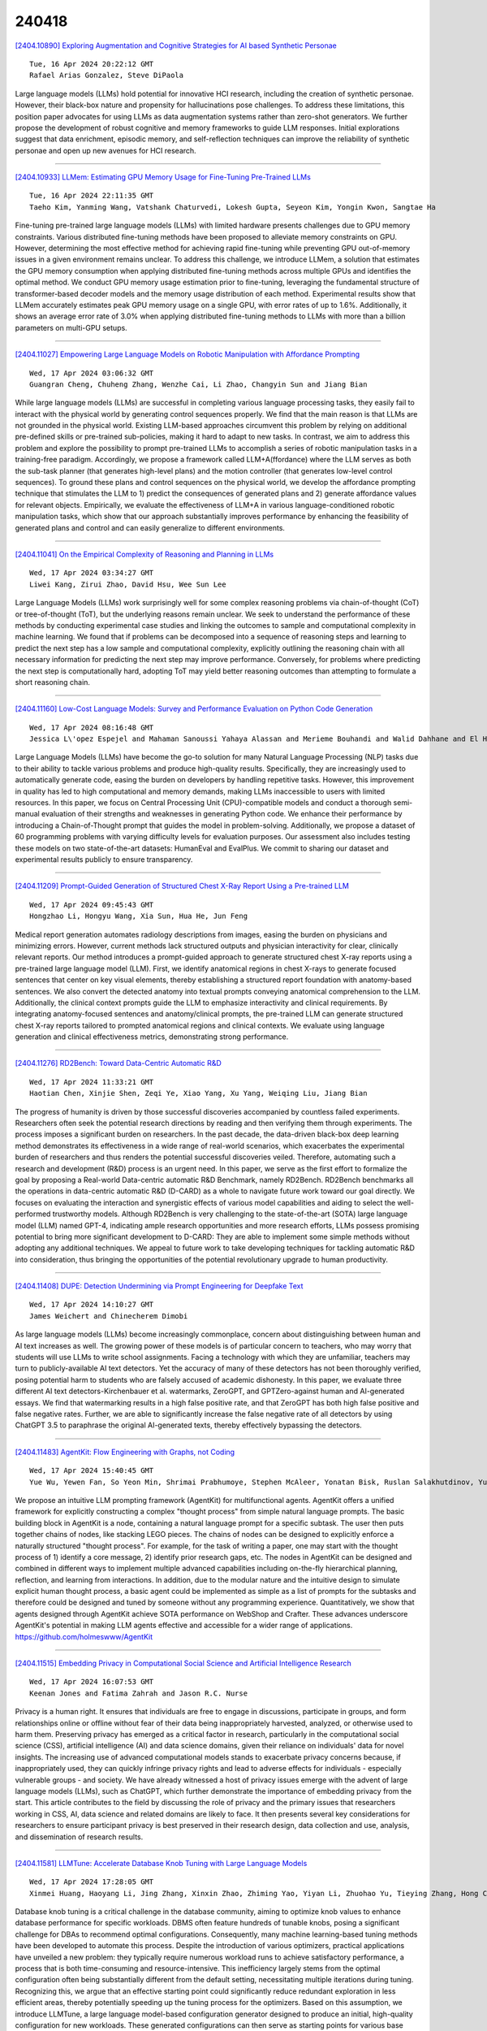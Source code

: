 240418
========

`[2404.10890] Exploring Augmentation and Cognitive Strategies for AI based Synthetic Personae <https://arxiv.org/abs/2404.10890>`__

::

    Tue, 16 Apr 2024 20:22:12 GMT
    Rafael Arias Gonzalez, Steve DiPaola

Large language models (LLMs) hold potential for innovative HCI research, including the creation of synthetic personae. However, their black-box nature and propensity for hallucinations pose challenges. To address these limitations, this position paper advocates for using LLMs as data augmentation systems rather than zero-shot generators. We further propose the development of robust cognitive and memory frameworks to guide LLM responses. Initial explorations suggest that data enrichment, episodic memory, and self-reflection techniques can improve the reliability of synthetic personae and open up new avenues for HCI research.

------------

`[2404.10933] LLMem: Estimating GPU Memory Usage for Fine-Tuning Pre-Trained LLMs <https://arxiv.org/abs/2404.10933>`__

::

    Tue, 16 Apr 2024 22:11:35 GMT
    Taeho Kim, Yanming Wang, Vatshank Chaturvedi, Lokesh Gupta, Seyeon Kim, Yongin Kwon, Sangtae Ha

Fine-tuning pre-trained large language models (LLMs) with limited hardware presents challenges due to GPU memory constraints. Various distributed fine-tuning methods have been proposed to alleviate memory constraints on GPU.
However, determining the most effective method for achieving rapid fine-tuning while preventing GPU out-of-memory issues in a given environment remains unclear. To address this challenge, we introduce LLMem, a solution that estimates the GPU memory consumption when applying distributed fine-tuning methods across multiple GPUs and identifies the optimal method. We conduct GPU memory usage estimation prior to fine-tuning, leveraging the fundamental structure of transformer-based decoder models and the memory usage distribution of each method. Experimental results show that LLMem accurately estimates peak GPU memory usage on a single GPU, with error rates of up to 1.6%. Additionally, it shows an average error rate of 3.0% when applying distributed fine-tuning methods to LLMs with more than a billion parameters on multi-GPU setups.

------------

`[2404.11027] Empowering Large Language Models on Robotic Manipulation with Affordance Prompting <https://arxiv.org/abs/2404.11027>`__

::

    Wed, 17 Apr 2024 03:06:32 GMT
    Guangran Cheng, Chuheng Zhang, Wenzhe Cai, Li Zhao, Changyin Sun and Jiang Bian

While large language models (LLMs) are successful in completing various language processing tasks, they easily fail to interact with the physical world by generating control sequences properly. We find that the main reason is that LLMs are not grounded in the physical world. Existing LLM-based approaches circumvent this problem by relying on additional pre-defined skills or pre-trained sub-policies, making it hard to adapt to new tasks. In contrast, we aim to address this problem and explore the possibility to prompt pre-trained LLMs to accomplish a series of robotic manipulation tasks in a training-free paradigm. Accordingly, we propose a framework called LLM+A(ffordance) where the LLM serves as both the sub-task planner (that generates high-level plans) and the motion controller (that generates low-level control sequences). To ground these plans and control sequences on the physical world, we develop the affordance prompting technique that stimulates the LLM to 1) predict the consequences of generated plans and 2) generate affordance values for relevant objects. Empirically, we evaluate the effectiveness of LLM+A in various language-conditioned robotic manipulation tasks, which show that our approach substantially improves performance by enhancing the feasibility of generated plans and control and can easily generalize to different environments.

------------

`[2404.11041] On the Empirical Complexity of Reasoning and Planning in LLMs <https://arxiv.org/abs/2404.11041>`__

::

    Wed, 17 Apr 2024 03:34:27 GMT
    Liwei Kang, Zirui Zhao, David Hsu, Wee Sun Lee

Large Language Models (LLMs) work surprisingly well for some complex reasoning problems via chain-of-thought (CoT) or tree-of-thought (ToT), but the underlying reasons remain unclear. We seek to understand the performance of these methods by conducting experimental case studies and linking the outcomes to sample and computational complexity in machine learning. We found that if problems can be decomposed into a sequence of reasoning steps and learning to predict the next step has a low sample and computational complexity, explicitly outlining the reasoning chain with all necessary information for predicting the next step may improve performance. Conversely, for problems where predicting the next step is computationally hard, adopting ToT may yield better reasoning outcomes than attempting to formulate a short reasoning chain.

------------

`[2404.11160] Low-Cost Language Models: Survey and Performance Evaluation on Python Code Generation <https://arxiv.org/abs/2404.11160>`__

::

    Wed, 17 Apr 2024 08:16:48 GMT
    Jessica L\'opez Espejel and Mahaman Sanoussi Yahaya Alassan and Merieme Bouhandi and Walid Dahhane and El Hassane Ettifouri

Large Language Models (LLMs) have become the go-to solution for many Natural Language Processing (NLP) tasks due to their ability to tackle various problems and produce high-quality results. Specifically, they are increasingly used to automatically generate code, easing the burden on developers by handling repetitive tasks. However, this improvement in quality has led to high computational and memory demands, making LLMs inaccessible to users with limited resources. In this paper, we focus on Central Processing Unit (CPU)-compatible models and conduct a thorough semi-manual evaluation of their strengths and weaknesses in generating Python code. We enhance their performance by introducing a Chain-of-Thought prompt that guides the model in problem-solving. Additionally, we propose a dataset of 60 programming problems with varying difficulty levels for evaluation purposes. Our assessment also includes testing these models on two state-of-the-art datasets: HumanEval and EvalPlus. We commit to sharing our dataset and experimental results publicly to ensure transparency.

------------

`[2404.11209] Prompt-Guided Generation of Structured Chest X-Ray Report Using a Pre-trained LLM <https://arxiv.org/abs/2404.11209>`__

::

    Wed, 17 Apr 2024 09:45:43 GMT
    Hongzhao Li, Hongyu Wang, Xia Sun, Hua He, Jun Feng

Medical report generation automates radiology descriptions from images, easing the burden on physicians and minimizing errors. However, current methods lack structured outputs and physician interactivity for clear, clinically relevant reports. Our method introduces a prompt-guided approach to generate structured chest X-ray reports using a pre-trained large language model (LLM).
First, we identify anatomical regions in chest X-rays to generate focused sentences that center on key visual elements, thereby establishing a structured report foundation with anatomy-based sentences. We also convert the detected anatomy into textual prompts conveying anatomical comprehension to the LLM.
Additionally, the clinical context prompts guide the LLM to emphasize interactivity and clinical requirements. By integrating anatomy-focused sentences and anatomy/clinical prompts, the pre-trained LLM can generate structured chest X-ray reports tailored to prompted anatomical regions and clinical contexts. We evaluate using language generation and clinical effectiveness metrics, demonstrating strong performance.

------------

`[2404.11276] RD2Bench: Toward Data-Centric Automatic R&D <https://arxiv.org/abs/2404.11276>`__

::

    Wed, 17 Apr 2024 11:33:21 GMT
    Haotian Chen, Xinjie Shen, Zeqi Ye, Xiao Yang, Xu Yang, Weiqing Liu, Jiang Bian

The progress of humanity is driven by those successful discoveries accompanied by countless failed experiments. Researchers often seek the potential research directions by reading and then verifying them through experiments. The process imposes a significant burden on researchers. In the past decade, the data-driven black-box deep learning method demonstrates its effectiveness in a wide range of real-world scenarios, which exacerbates the experimental burden of researchers and thus renders the potential successful discoveries veiled. Therefore, automating such a research and development (R&D) process is an urgent need. In this paper, we serve as the first effort to formalize the goal by proposing a Real-world Data-centric automatic R&D Benchmark, namely RD2Bench. RD2Bench benchmarks all the operations in data-centric automatic R&D (D-CARD) as a whole to navigate future work toward our goal directly. We focuses on evaluating the interaction and synergistic effects of various model capabilities and aiding to select the well-performed trustworthy models. Although RD2Bench is very challenging to the state-of-the-art (SOTA) large language model (LLM) named GPT-4, indicating ample research opportunities and more research efforts, LLMs possess promising potential to bring more significant development to D-CARD: They are able to implement some simple methods without adopting any additional techniques. We appeal to future work to take developing techniques for tackling automatic R&D into consideration, thus bringing the opportunities of the potential revolutionary upgrade to human productivity.

------------

`[2404.11408] DUPE: Detection Undermining via Prompt Engineering for Deepfake Text <https://arxiv.org/abs/2404.11408>`__

::

    Wed, 17 Apr 2024 14:10:27 GMT
    James Weichert and Chinecherem Dimobi

As large language models (LLMs) become increasingly commonplace, concern about distinguishing between human and AI text increases as well. The growing power of these models is of particular concern to teachers, who may worry that students will use LLMs to write school assignments. Facing a technology with which they are unfamiliar, teachers may turn to publicly-available AI text detectors. Yet the accuracy of many of these detectors has not been thoroughly verified, posing potential harm to students who are falsely accused of academic dishonesty. In this paper, we evaluate three different AI text detectors-Kirchenbauer et al. watermarks, ZeroGPT, and GPTZero-against human and AI-generated essays. We find that watermarking results in a high false positive rate, and that ZeroGPT has both high false positive and false negative rates. Further, we are able to significantly increase the false negative rate of all detectors by using ChatGPT 3.5 to paraphrase the original AI-generated texts, thereby effectively bypassing the detectors.

------------

`[2404.11483] AgentKit: Flow Engineering with Graphs, not Coding <https://arxiv.org/abs/2404.11483>`__

::

    Wed, 17 Apr 2024 15:40:45 GMT
    Yue Wu, Yewen Fan, So Yeon Min, Shrimai Prabhumoye, Stephen McAleer, Yonatan Bisk, Ruslan Salakhutdinov, Yuanzhi Li, Tom Mitchell

We propose an intuitive LLM prompting framework (AgentKit) for multifunctional agents. AgentKit offers a unified framework for explicitly constructing a complex "thought process" from simple natural language prompts.
The basic building block in AgentKit is a node, containing a natural language prompt for a specific subtask. The user then puts together chains of nodes, like stacking LEGO pieces. The chains of nodes can be designed to explicitly enforce a naturally structured "thought process". For example, for the task of writing a paper, one may start with the thought process of 1) identify a core message, 2) identify prior research gaps, etc. The nodes in AgentKit can be designed and combined in different ways to implement multiple advanced capabilities including on-the-fly hierarchical planning, reflection, and learning from interactions. In addition, due to the modular nature and the intuitive design to simulate explicit human thought process, a basic agent could be implemented as simple as a list of prompts for the subtasks and therefore could be designed and tuned by someone without any programming experience. Quantitatively, we show that agents designed through AgentKit achieve SOTA performance on WebShop and Crafter. These advances underscore AgentKit's potential in making LLM agents effective and accessible for a wider range of applications. https://github.com/holmeswww/AgentKit

------------

`[2404.11515] Embedding Privacy in Computational Social Science and Artificial Intelligence Research <https://arxiv.org/abs/2404.11515>`__

::

    Wed, 17 Apr 2024 16:07:53 GMT
    Keenan Jones and Fatima Zahrah and Jason R.C. Nurse

Privacy is a human right. It ensures that individuals are free to engage in discussions, participate in groups, and form relationships online or offline without fear of their data being inappropriately harvested, analyzed, or otherwise used to harm them. Preserving privacy has emerged as a critical factor in research, particularly in the computational social science (CSS), artificial intelligence (AI) and data science domains, given their reliance on individuals' data for novel insights. The increasing use of advanced computational models stands to exacerbate privacy concerns because, if inappropriately used, they can quickly infringe privacy rights and lead to adverse effects for individuals - especially vulnerable groups - and society.
We have already witnessed a host of privacy issues emerge with the advent of large language models (LLMs), such as ChatGPT, which further demonstrate the importance of embedding privacy from the start. This article contributes to the field by discussing the role of privacy and the primary issues that researchers working in CSS, AI, data science and related domains are likely to face. It then presents several key considerations for researchers to ensure participant privacy is best preserved in their research design, data collection and use, analysis, and dissemination of research results.

------------

`[2404.11581] LLMTune: Accelerate Database Knob Tuning with Large Language Models <https://arxiv.org/abs/2404.11581>`__

::

    Wed, 17 Apr 2024 17:28:05 GMT
    Xinmei Huang, Haoyang Li, Jing Zhang, Xinxin Zhao, Zhiming Yao, Yiyan Li, Zhuohao Yu, Tieying Zhang, Hong Chen, Cuiping Li

Database knob tuning is a critical challenge in the database community, aiming to optimize knob values to enhance database performance for specific workloads. DBMS often feature hundreds of tunable knobs, posing a significant challenge for DBAs to recommend optimal configurations. Consequently, many machine learning-based tuning methods have been developed to automate this process. Despite the introduction of various optimizers, practical applications have unveiled a new problem: they typically require numerous workload runs to achieve satisfactory performance, a process that is both time-consuming and resource-intensive. This inefficiency largely stems from the optimal configuration often being substantially different from the default setting, necessitating multiple iterations during tuning. Recognizing this, we argue that an effective starting point could significantly reduce redundant exploration in less efficient areas, thereby potentially speeding up the tuning process for the optimizers. Based on this assumption, we introduce LLMTune, a large language model-based configuration generator designed to produce an initial, high-quality configuration for new workloads. These generated configurations can then serve as starting points for various base optimizers, accelerating their tuning processes. To obtain training data for LLMTune's supervised fine-tuning, we have devised a new automatic data generation framework capable of efficiently creating a large number of <workload, configuration> pairs. We have conducted thorough experiments to evaluate LLMTune's effectiveness with different workloads, such as TPC-H and JOB. In comparison to leading methods, LLMTune demonstrates a quicker ability to identify superior configurations. For instance, with the challenging TPC-H workload, our LLMTune achieves a significant 15.6x speed-up ratio in finding the best-performing configurations.

------------

`[2404.10830] Fewer Truncations Improve Language Modeling <https://arxiv.org/abs/2404.10830>`__

::

    Tue, 16 Apr 2024 18:08:29 GMT
    Hantian Ding, Zijian Wang, Giovanni Paolini, Varun Kumar, Anoop Deoras, Dan Roth, Stefano Soatto

In large language model training, input documents are typically concatenated together and then split into sequences of equal length to avoid padding tokens.
Despite its efficiency, the concatenation approach compromises data integrity -- it inevitably breaks many documents into incomplete pieces, leading to excessive truncations that hinder the model from learning to compose logically coherent and factually consistent content that is grounded on the complete context. To address the issue, we propose Best-fit Packing, a scalable and efficient method that packs documents into training sequences through length-aware combinatorial optimization. Our method completely eliminates unnecessary truncations while retaining the same training efficiency as concatenation. Empirical results from both text and code pre-training show that our method achieves superior performance (e.g., relatively +4.7% on reading comprehension; +16.8% in context following; and +9.2% on program synthesis), and reduces closed-domain hallucination effectively by up to 58.3%.

------------

`[2404.10859] Forcing Diffuse Distributions out of Language Models <https://arxiv.org/abs/2404.10859>`__

::

    Tue, 16 Apr 2024 19:17:23 GMT
    Yiming Zhang, Avi Schwarzschild, Nicholas Carlini, Zico Kolter, Daphne Ippolito

Despite being trained specifically to follow user instructions, today's language models perform poorly when instructed to produce random outputs. For example, when prompted to pick a number uniformly between one and ten Llama-2-13B-chat disproportionately favors the number five, and when tasked with picking a first name at random, Mistral-7B-Instruct chooses Avery 40 times more often than we would expect based on the U.S. population. When these language models are used for real-world tasks where diversity of outputs is crucial, such as language model assisted dataset construction, their inability to produce diffuse distributions over valid choices is a major hurdle. In this work, we propose a fine-tuning method that encourages language models to output distributions that are diffuse over valid outcomes. The methods we introduce generalize across a variety of tasks and distributions and make large language models practical for synthetic dataset generation with little human intervention.

------------

`[2404.10877] Incubating Text Classifiers Following User Instruction with Nothing but LLM <https://arxiv.org/abs/2404.10877>`__

::

    Tue, 16 Apr 2024 19:53:35 GMT
    Letian Peng, Jingbo Shang

In this paper, we aim to generate text classification data given arbitrary class definitions (i.e., user instruction), so one can train a small text classifier without any human annotation or raw corpus. Compared with pioneer attempts, our proposed Incubator is the first framework that can handle complicated and even mutually dependent classes (e.g., "TED Talk given by Educator" and "Other"). Specifically, Incubator is an LLM firstly tuned on the instruction-to-data mappings that we obtained from classification datasets and descriptions on HuggingFace together with in-context augmentation by GPT-4. We then refine Incubator by learning on the cluster centers of semantic textual embeddings to emphasize the uniformity and semantic diversity in generations.
We compare Incubator on various classification tasks with strong baselines such as direct LLM-based inference and training data generation by prompt engineering. Experiments show Incubator is able to (1) perform well on traditional benchmarks, (2) take label dependency and user preference into consideration, and (3) enable logical text mining by incubating multiple classifiers.

------------

`[2404.10917] Which questions should I answer? Salience Prediction of Inquisitive Questions <https://arxiv.org/abs/2404.10917>`__

::

    Tue, 16 Apr 2024 21:33:05 GMT
    Yating Wu, Ritika Mangla, Alexandros G. Dimakis, Greg Durrett, Junyi Jessy Li

Inquisitive questions -- open-ended, curiosity-driven questions people ask as they read -- are an integral part of discourse processing (Kehler and Rohde, 2017; Onea, 2016) and comprehension (Prince, 2004). Recent work in NLP has taken advantage of question generation capabilities of LLMs to enhance a wide range of applications. But the space of inquisitive questions is vast: many questions can be evoked from a given context. So which of those should be prioritized to find answers? Linguistic theories, unfortunately, have not yet provided an answer to this question. This paper presents QSALIENCE, a salience predictor of inquisitive questions. QSALIENCE is instruction-tuned over our dataset of linguist-annotated salience scores of 1,766 (context, question) pairs. A question scores high on salience if answering it would greatly enhance the understanding of the text (Van Rooy, 2003). We show that highly salient questions are empirically more likely to be answered in the same article, bridging potential questions (Onea, 2016) with Questions Under Discussion (Roberts, 2012). We further validate our findings by showing that answering salient questions is an indicator of summarization quality in news.

------------

`[2404.10922] Teaching a Multilingual Large Language Model to Understand Multilingual Speech via Multi-Instructional Training <https://arxiv.org/abs/2404.10922>`__

::

    Tue, 16 Apr 2024 21:45:59 GMT
    Pavel Denisov and Ngoc Thang Vu

Recent advancements in language modeling have led to the emergence of Large Language Models (LLMs) capable of various natural language processing tasks.
Despite their success in text-based tasks, applying LLMs to the speech domain remains limited and challenging. This paper presents BLOOMZMMS, a novel model that integrates a multilingual LLM with a multilingual speech encoder, aiming to harness the capabilities of LLMs for speech recognition and beyond.
Utilizing a multi-instructional training approach, we demonstrate the transferability of linguistic knowledge from the text to the speech modality.
Our experiments, conducted on 1900 hours of transcribed data from 139 languages, establish that a multilingual speech representation can be effectively learned and aligned with a multilingual LLM. While this learned representation initially shows limitations in task generalization, we address this issue by generating synthetic targets in a multi-instructional style. Our zero-shot evaluation results confirm the robustness of our approach across multiple tasks, including speech translation and multilingual spoken language understanding, thereby opening new avenues for applying LLMs in the speech domain.

------------

`[2404.10960] Uncertainty-Based Abstention in LLMs Improves Safety and Reduces Hallucinations <https://arxiv.org/abs/2404.10960>`__

::

    Tue, 16 Apr 2024 23:56:38 GMT
    Christian Tomani, Kamalika Chaudhuri, Ivan Evtimov, Daniel Cremers and Mark Ibrahim

A major barrier towards the practical deployment of large language models (LLMs) is their lack of reliability. Three situations where this is particularly apparent are correctness, hallucinations when given unanswerable questions, and safety. In all three cases, models should ideally abstain from responding, much like humans, whose ability to understand uncertainty makes us refrain from answering questions we don't know. Inspired by analogous approaches in classification, this study explores the feasibility and efficacy of abstaining while uncertain in the context of LLMs within the domain of question-answering. We investigate two kinds of uncertainties, statistical uncertainty metrics and a distinct verbalized measure, termed as In-Dialogue Uncertainty (InDU). Using these uncertainty measures combined with models with and without Reinforcement Learning with Human Feedback (RLHF), we show that in all three situations, abstention based on the right kind of uncertainty measure can boost the reliability of LLMs. By sacrificing only a few highly uncertain samples we can improve correctness by 2% to 8%, avoid 50% hallucinations via correctly identifying unanswerable questions and increase safety by 70% up to 99% with almost no additional computational overhead.

------------

`[2404.11045] Offset Unlearning for Large Language Models <https://arxiv.org/abs/2404.11045>`__

::

    Wed, 17 Apr 2024 03:39:51 GMT
    James Y. Huang, Wenxuan Zhou, Fei Wang, Fred Morstatter, Sheng Zhang, Hoifung Poon, Muhao Chen

Despite the strong capabilities of Large Language Models (LLMs) to acquire knowledge from their training corpora, the memorization of sensitive information in the corpora such as copyrighted, harmful, and private content has led to ethical and legal concerns. In response to these challenges, unlearning has emerged as a potential remedy for LLMs affected by problematic training data. However, previous unlearning techniques are either not applicable to black-box LLMs due to required access to model internal weights, or violate data protection principles by retaining sensitive data for inference-time correction. We propose $\delta$-unlearning, an offset unlearning framework for black-box LLMs. Instead of tuning the black-box LLM itself, $\delta$-unlearning learns the logit offset needed for unlearning by contrasting the logits from a pair of smaller models. Experiments demonstrate that $\delta$-unlearning can effectively unlearn target data while maintaining similar or even stronger performance on general out-of-forget-scope tasks.
$\delta$-unlearning also effectively incorporates different unlearning algorithms, making our approach a versatile solution to adapting various existing unlearning algorithms to black-box LLMs.

------------

`[2404.11055] On the Causal Nature of Sentiment Analysis <https://arxiv.org/abs/2404.11055>`__

::

    Wed, 17 Apr 2024 04:04:34 GMT
    Zhiheng Lyu, Zhijing Jin, Fernando Gonzalez, Rada Mihalcea, Bernhard Schoelkopf, Mrinmaya Sachan

Sentiment analysis (SA) aims to identify the sentiment expressed in a text, such as a product review. Given a review and the sentiment associated with it, this paper formulates SA as a combination of two tasks: (1) a causal discovery task that distinguishes whether a review "primes" the sentiment (Causal Hypothesis C1), or the sentiment "primes" the review (Causal Hypothesis C2); and (2) the traditional prediction task to model the sentiment using the review as input. Using the peak-end rule in psychology, we classify a sample as C1 if its overall sentiment score approximates an average of all the sentence-level sentiments in the review, and C2 if the overall sentiment score approximates an average of the peak and end sentiments. For the prediction task, we use the discovered causal mechanisms behind the samples to improve the performance of LLMs by proposing causal prompts that give the models an inductive bias of the underlying causal graph, leading to substantial improvements by up to 32.13 F1 points on zero-shot five-class SA. Our code is at https://github.com/cogito233/causal-sa

------------

`[2404.11086] ViLLM-Eval: A Comprehensive Evaluation Suite for Vietnamese Large Language Models <https://arxiv.org/abs/2404.11086>`__

::

    Wed, 17 Apr 2024 05:57:17 GMT
    Trong-Hieu Nguyen, Anh-Cuong Le and Viet-Cuong Nguyen

The rapid advancement of large language models (LLMs) necessitates the development of new benchmarks to accurately assess their capabilities. To address this need for Vietnamese, this work aims to introduce ViLLM-Eval, the comprehensive evaluation suite designed to measure the advanced knowledge and reasoning abilities of foundation models within a Vietnamese context.
ViLLM-Eval consists of multiple-choice questions and predict next word tasks spanning various difficulty levels and diverse disciplines, ranging from humanities to science and engineering. A thorough evaluation of the most advanced LLMs on ViLLM-Eval revealed that even the best performing models have significant room for improvement in understanding and responding to Vietnamese language tasks. ViLLM-Eval is believed to be instrumental in identifying key strengths and weaknesses of foundation models, ultimately promoting their development and enhancing their performance for Vietnamese users.

------------

`[2404.11095] Inductive-Deductive Strategy Reuse for Multi-Turn Instructional Dialogues <https://arxiv.org/abs/2404.11095>`__

::

    Wed, 17 Apr 2024 06:26:32 GMT
    Jiao Ou, Jiayu Wu, Che Liu, Fuzheng Zhang, Di Zhang, Kun Gai

Aligning large language models (LLMs) with human expectations requires high-quality instructional dialogues, which can be achieved by raising diverse, in-depth, and insightful instructions that deepen interactions. Existing methods target instructions from real instruction dialogues as a learning goal and fine-tune a user simulator for posing instructions. However, the user simulator struggles to implicitly model complex dialogue flows and pose high-quality instructions. In this paper, we take inspiration from the cognitive abilities inherent in human learning and propose the explicit modeling of complex dialogue flows through instructional strategy reuse.
Specifically, we first induce high-level strategies from various real instruction dialogues. These strategies are applied to new dialogue scenarios deductively, where the instructional strategies facilitate high-quality instructions. Experimental results show that our method can generate diverse, in-depth, and insightful instructions for a given dialogue history. The constructed multi-turn instructional dialogues can outperform competitive baselines on the downstream chat model.

------------

`[2404.11216] Position Engineering: Boosting Large Language Models through Positional Information Manipulation <https://arxiv.org/abs/2404.11216>`__

::

    Wed, 17 Apr 2024 10:00:56 GMT
    Zhiyuan He, Huiqiang Jiang, Zilong Wang, Yuqing Yang, Luna Qiu, Lili Qiu

The performance of large language models (LLMs) is significantly influenced by the quality of the prompts provided. In response, researchers have developed enormous prompt engineering strategies aimed at modifying the prompt text to enhance task performance. In this paper, we introduce a novel technique termed position engineering, which offers a more efficient way to guide large language models. Unlike prompt engineering, which requires substantial effort to modify the text provided to LLMs, position engineering merely involves altering the positional information in the prompt without modifying the text itself. We have evaluated position engineering in two widely-used LLM scenarios: retrieval-augmented generation (RAG) and in-context learning (ICL). Our findings show that position engineering substantially improves upon the baseline in both cases. Position engineering thus represents a promising new strategy for exploiting the capabilities of large language models.

------------

`[2404.11225] In-Context Learning State Vector with Inner and Momentum Optimization <https://arxiv.org/abs/2404.11225>`__

::

    Wed, 17 Apr 2024 10:19:15 GMT
    Dongfang Li, Zhenyu Liu, Xinshuo Hu, Zetian Sun, Baotian Hu, Min Zhang

Large Language Models (LLMs) have exhibited an impressive ability to perform In-Context Learning (ICL) from only a few examples. Recent works have indicated that the functions learned by ICL can be represented through compressed vectors derived from the transformer. However, the working mechanisms and optimization of these vectors are yet to be thoroughly explored. In this paper, we address this gap by presenting a comprehensive analysis of these compressed vectors, drawing parallels to the parameters trained with gradient descent, and introduce the concept of state vector. Inspired by the works on model soup and momentum-based gradient descent, we propose inner and momentum optimization methods that are applied to refine the state vector progressively as test-time adaptation. Moreover, we simulate state vector aggregation in the multiple example setting, where demonstrations comprising numerous examples are usually too lengthy for regular ICL, and further propose a divide-and-conquer aggregation method to address this challenge. We conduct extensive experiments using Llama-2 and GPT-J in both zero-shot setting and few-shot setting. The experimental results show that our optimization method effectively enhances the state vector and achieves the state-of-the-art performance on diverse tasks.
Code is available at https://github.com/HITsz-TMG/ICL-State-Vector

------------

`[2404.11262] Sampling-based Pseudo-Likelihood for Membership Inference Attacks <https://arxiv.org/abs/2404.11262>`__

::

    Wed, 17 Apr 2024 11:12:59 GMT
    Masahiro Kaneko, Youmi Ma, Yuki Wata, Naoaki Okazaki

Large Language Models (LLMs) are trained on large-scale web data, which makes it difficult to grasp the contribution of each text. This poses the risk of leaking inappropriate data such as benchmarks, personal information, and copyrighted texts in the training data. Membership Inference Attacks (MIA), which determine whether a given text is included in the model's training data, have been attracting attention. Previous studies of MIAs revealed that likelihood-based classification is effective for detecting leaks in LLMs.
However, the existing methods cannot be applied to some proprietary models like ChatGPT or Claude 3 because the likelihood is unavailable to the user. In this study, we propose a Sampling-based Pseudo-Likelihood (\textbf{SPL}) method for MIA (\textbf{SaMIA}) that calculates SPL using only the text generated by an LLM to detect leaks. The SaMIA treats the target text as the reference text and multiple outputs from the LLM as text samples, calculates the degree of $n$-gram match as SPL, and determines the membership of the text in the training data. Even without likelihoods, SaMIA performed on par with existing likelihood-based methods.

------------

`[2404.11288] A Preference-driven Paradigm for Enhanced Translation with Large Language Models <https://arxiv.org/abs/2404.11288>`__

::

    Wed, 17 Apr 2024 11:52:47 GMT
    Dawei Zhu, Sony Trenous, Xiaoyu Shen, Dietrich Klakow, Bill Byrne, Eva Hasler

Recent research has shown that large language models (LLMs) can achieve remarkable translation performance through supervised fine-tuning (SFT) using only a small amount of parallel data. However, SFT simply instructs the model to imitate the reference translations at the token level, making it vulnerable to the noise present in the references. Hence, the assistance from SFT often reaches a plateau once the LLMs have achieved a certain level of translation capability, and further increasing the size of parallel data does not provide additional benefits. To overcome this plateau associated with imitation-based SFT, we propose a preference-based approach built upon the Plackett-Luce model.
The objective is to steer LLMs towards a more nuanced understanding of translation preferences from a holistic view, while also being more resilient in the absence of gold translations. We further build a dataset named MAPLE to verify the effectiveness of our approach, which includes multiple translations of varying quality for each source sentence. Extensive experiments demonstrate the superiority of our approach in "breaking the plateau" across diverse LLMs and test settings. Our in-depth analysis underscores the pivotal role of diverse translations and accurate preference scores in the success of our approach.

------------

`[2404.11446] Open-Ended Wargames with Large Language Models <https://arxiv.org/abs/2404.11446>`__

::

    Wed, 17 Apr 2024 14:54:58 GMT
    Daniel P. Hogan, Andrea Brennen

Wargames are a powerful tool for understanding and rehearsing real-world decision making. Automated play of wargames using artificial intelligence (AI) enables possibilities beyond those of human-conducted games, such as playing the game many times over to see a range of possible outcomes. There are two categories of wargames: quantitative games, with discrete types of moves, and qualitative games, which revolve around open-ended responses. Historically, automation efforts have focused on quantitative games, but large language models (LLMs) make it possible to automate qualitative wargames. We introduce "Snow Globe," an LLM-powered multi-agent system for playing qualitative wargames. With Snow Globe, every stage of a text-based qualitative wargame from scenario preparation to post-game analysis can be optionally carried out by AI, humans, or a combination thereof. We describe its software architecture conceptually and release an open-source implementation alongside this publication. As case studies, we simulate a tabletop exercise about an AI incident response and a political wargame about a geopolitical crisis. We discuss potential applications of the approach and how it fits into the broader wargaming ecosystem.

------------

`[2404.11449] AI-Enhanced Cognitive Behavioral Therapy: Deep Learning and Large Language Models for Extracting Cognitive Pathways from Social Media Texts <https://arxiv.org/abs/2404.11449>`__

::

    Wed, 17 Apr 2024 14:55:27 GMT
    Meng Jiang, Yi Jing Yu, Qing Zhao, Jianqiang Li, Changwei Song, Hongzhi Qi, Wei Zhai, Dan Luo, Xiaoqin Wang, Guanghui Fu, Bing Xiang Yang

Cognitive Behavioral Therapy (CBT) is an effective technique for addressing the irrational thoughts stemming from mental illnesses, but it necessitates precise identification of cognitive pathways to be successfully implemented in patient care. In current society, individuals frequently express negative emotions on social media on specific topics, often exhibiting cognitive distortions, including suicidal behaviors in extreme cases. Yet, there is a notable absence of methodologies for analyzing cognitive pathways that could aid psychotherapists in conducting effective interventions online. In this study, we gathered data from social media and established the task of extracting cognitive pathways, annotating the data based on a cognitive theoretical framework. We initially categorized the task of extracting cognitive pathways as a hierarchical text classification with four main categories and nineteen subcategories. Following this, we structured a text summarization task to help psychotherapists quickly grasp the essential information. Our experiments evaluate the performance of deep learning and large language models (LLMs) on these tasks. The results demonstrate that our deep learning method achieved a micro-F1 score of 62.34% in the hierarchical text classification task. Meanwhile, in the text summarization task, GPT-4 attained a Rouge-1 score of 54.92 and a Rouge-2 score of 30.86, surpassing the experimental deep learning model's performance. However, it may suffer from an issue of hallucination. We have made all models and codes publicly available to support further research in this field.

------------

`[2404.11459] Octopus v3: Technical Report for On-device Sub-billion Multimodal AI Agent <https://arxiv.org/abs/2404.11459>`__

::

    Wed, 17 Apr 2024 15:07:06 GMT
    Wei Chen, Zhiyuan Li

A multimodal AI agent is characterized by its ability to process and learn from various types of data, including natural language, visual, and audio inputs, to inform its actions. Despite advancements in large language models that incorporate visual data, such as GPT-4V, effectively translating image-based data into actionable outcomes for AI agents continues to be challenging. In this paper, we introduce a multimodal model that incorporates the concept of functional token specifically designed for AI agent applications. To ensure compatibility with edge devices, our model is optimized to a compact size of less than 1B parameters. Like GPT-4, our model can process both English and Chinese. We demonstrate that this model is capable of operating efficiently on a wide range of edge devices, including as constrained as a Raspberry Pi.

------------

`[2404.11500] Paraphrase and Solve: Exploring and Exploiting the Impact of Surface Form on Mathematical Reasoning in Large Language Models <https://arxiv.org/abs/2404.11500>`__

::

    Wed, 17 Apr 2024 15:53:49 GMT
    Yue Zhou, Yada Zhu, Diego Antognini, Yoon Kim, and Yang Zhang

This paper studies the relationship between the surface form of a mathematical problem and its solvability by large language models. We find that subtle alterations in the surface form can significantly impact the answer distribution and the solve rate, exposing the language model's lack of robustness and sensitivity to the surface form in reasoning through complex problems. To improve mathematical reasoning performance, we propose Self-Consistency-over-Paraphrases (SCoP), which diversifies reasoning paths from specific surface forms of the problem. We evaluate our approach on four mathematics reasoning benchmarks over three large language models and show that SCoP improves mathematical reasoning performance over vanilla self-consistency, particularly for problems initially deemed unsolvable. Finally, we provide additional experiments and discussion regarding problem difficulty and surface forms, including cross-model difficulty agreement and paraphrasing transferability, and Variance of Variations (VOV) for language model evaluation.

------------

`[2404.11502] Towards Coarse-to-Fine Evaluation of Inference Efficiency for Large Language Models <https://arxiv.org/abs/2404.11502>`__

::

    Wed, 17 Apr 2024 15:57:50 GMT
    Yushuo Chen, Tianyi Tang, Erge Xiang, Linjiang Li, Wayne Xin Zhao, Jing Wang, Yunpeng Chai, Ji-Rong Wen

In real world, large language models (LLMs) can serve as the assistant to help users accomplish their jobs, and also support the development of advanced applications. For the wide application of LLMs, the inference efficiency is an essential concern, which has been widely studied in existing work, and numerous optimization algorithms and code libraries have been proposed to improve it.
Nonetheless, users still find it challenging to compare the effectiveness of all the above methods and understand the underlying mechanisms. In this work, we perform a detailed coarse-to-fine analysis of the inference performance of various code libraries. To evaluate the overall effectiveness, we examine four usage scenarios within two practical applications. We further provide both theoretical and empirical fine-grained analyses of each module in the Transformer architecture. Our experiments yield comprehensive results that are invaluable for researchers to evaluate code libraries and improve inference strategies.

------------

`[2404.11531] Pack of LLMs: Model Fusion at Test-Time via Perplexity Optimization <https://arxiv.org/abs/2404.11531>`__

::

    Wed, 17 Apr 2024 16:24:07 GMT
    Costas Mavromatis, Petros Karypis, George Karypis

Fusing knowledge from multiple Large Language Models (LLMs) can combine their diverse strengths to achieve improved performance on a given task. However, current fusion approaches either rely on learning-based fusers that do not generalize to new LLMs, or do not take into account how well each LLM understands the input. In this work, we study LLM fusion at test-time, which enables leveraging knowledge from arbitrary user-specified LLMs during inference. We introduce Pack of LLMs (PackLLM), an effective method for test-time fusion that leverages each LLM's expertise, given an input prompt.
PackLLM performs model fusion by solving an optimization problem for determining each LLM's importance, so that perplexity over the input prompt is minimized. First, our simple PackLLM-sim variant validates that perplexity is a good indicator for measuring each LLM's expertise. Second, our PackLLM-opt variant approximately solves the perplexity minimization problem via a greedy algorithm. The derived importance weights are used to combine the LLMs during inference. We conduct experiments with over 100 total LLMs on a diverse set of tasks. Experimental results show that (i) perplexity is a reliable measure for LLM fusion, (ii) PackLLM outperforms test-time fusion baselines by 1.89% accuracy points, and (iii) PackLLM can leverage new LLMs to improve performance over learning-based fusion approaches by 3.92-11.94% accuracy points.

------------

`[2404.11553] Quantifying Multilingual Performance of Large Language Models Across Languages <https://arxiv.org/abs/2404.11553>`__

::

    Wed, 17 Apr 2024 16:53:16 GMT
    Zihao Li, Yucheng Shi, Zirui Liu, Fan Yang, Ninghao Liu, Mengnan Du

The training process of Large Language Models (LLMs) requires extensive text corpus. However, these data are often unevenly distributed in different languages. As a result, LLMs perform well on common languages, such as English, German, and French, but perform poorly on low-resource languages. However, currently there is no work to quantitatively measure the performance of LLMs in low-resource languages. To fill this gap, we proposed the Language Ranker that aims to benchmark and rank different languages according to the performance of LLMs on those languages. We employ the LLM's performance on the English corpus as a baseline to compare the performances of different languages and English.
We have the following three findings: 1. The performance rankings of different LLMs in all languages are roughly the same. 2. LLMs with different sizes have the same partial order of performance. 3. There is a strong correlation between LlaMa2's performance in different languages and the proportion of the pre-training corpus. These findings illustrate that the Language Ranker can be used as an indicator to measure the language performance of LLMs.

------------

`[2404.10934] Shears: Unstructured Sparsity with Neural Low-rank Adapter Search <https://arxiv.org/abs/2404.10934>`__

::

    Tue, 16 Apr 2024 22:12:36 GMT
    J. Pablo Mu\~noz, Jinjie Yuan, Nilesh Jain

Recently, several approaches successfully demonstrated that weight-sharing Neural Architecture Search (NAS) can effectively explore a search space of elastic low-rank adapters (LoRA), allowing the parameter-efficient fine-tuning (PEFT) and compression of large language models. In this paper, we introduce a novel approach called Shears, demonstrating how the integration of cost-effective sparsity and a proposed Neural Low-rank adapter Search (NLS) algorithm can further improve the efficiency of PEFT approaches. Results demonstrate the benefits of Shears compared to other methods, reaching high sparsity levels while improving or with little drop in accuracy, utilizing a single GPU for a pair of hours.

------------

`[2404.11018] Many-Shot In-Context Learning <https://arxiv.org/abs/2404.11018>`__

::

    Wed, 17 Apr 2024 02:49:26 GMT
    Rishabh Agarwal, Avi Singh, Lei M. Zhang, Bernd Bohnet, Stephanie Chan, Ankesh Anand, Zaheer Abbas, Azade Nova, John D. Co-Reyes, Eric Chu, Feryal Behbahani, Aleksandra Faust and Hugo Larochelle

Large language models (LLMs) excel at few-shot in-context learning (ICL) -- learning from a few examples provided in context at inference, without any weight updates. Newly expanded context windows allow us to investigate ICL with hundreds or thousands of examples -- the many-shot regime. Going from few-shot to many-shot, we observe significant performance gains across a wide variety of generative and discriminative tasks. While promising, many-shot ICL can be bottlenecked by the available amount of human-generated examples. To mitigate this limitation, we explore two new settings: Reinforced and Unsupervised ICL.
Reinforced ICL uses model-generated chain-of-thought rationales in place of human examples. Unsupervised ICL removes rationales from the prompt altogether, and prompts the model only with domain-specific questions. We find that both Reinforced and Unsupervised ICL can be quite effective in the many-shot regime, particularly on complex reasoning tasks. Finally, we demonstrate that, unlike few-shot learning, many-shot learning is effective at overriding pretraining biases and can learn high-dimensional functions with numerical inputs. Our analysis also reveals the limitations of next-token prediction loss as an indicator of downstream ICL performance.

------------

`[2404.11049] Stepwise Alignment for Constrained Language Model Policy Optimization <https://arxiv.org/abs/2404.11049>`__

::

    Wed, 17 Apr 2024 03:44:58 GMT
    Akifumi Wachi, Thien Q Tran, Rei Sato, Takumi Tanabe, Yohei Akimoto

Safety and trustworthiness are indispensable requirements for applying AI systems based on large language models (LLMs) in real-world applications. This paper formulates a human value alignment as a language model policy optimization problem to maximize reward under a safety constraint and then proposes an algorithm called Stepwise Alignment for Constrained Policy Optimization (SACPO). A key idea behind SACPO, supported by theory, is that the optimal policy incorporating both reward and safety can be directly obtained from a reward-aligned policy. Based on this key idea, SACPO aligns the LLMs with each metric step-wise while leveraging simple yet powerful alignment algorithms such as direct preference optimization (DPO). SACPO provides many benefits such as simplicity, stability, computational efficiency, and flexibility regarding algorithms and dataset selection. Under mild assumption, our theoretical analysis provides the upper bounds regarding near-optimality and safety constraint violation. Our experimental results show that SACPO can fine-tune Alpaca-7B better than the state-of-the-art method in terms of both helpfulness and harmlessness

------------

`[2404.10896] From a Lossless (~1.5:1) Compression Algorithm for Llama2 7B Weights to Variable Precision, Variable Range, Compressed Numeric Data Types for CNNs and LLMs <https://arxiv.org/abs/2404.10896>`__

::

    Tue, 16 Apr 2024 20:37:54 GMT
    Vincenzo Liguori

This paper starts with a simple lossless ~1.5:1 compression algorithm for the weights of the Large Language Model (LLM) Llama2 7B [1] that can be implemented in ~200 LUTs in AMD FPGAs, processing over 800 million bfloat16 numbers per second. This framework is then extended to variable precision, variable range, compressed numerical data types that are a user defined super set of both floats and posits [2]. The paper then discusses a simple hardware implementation of such format based on ANS (Asymmetrical Numeral Systems) [3] that acts as a bridge between this flexible data format and a computational engine while, at the same time, achieving bandwidth reduction. An example of a token factory using weight compression and sharing is also given.

------------

`[2404.10981] A Survey on Retrieval-Augmented Text Generation for Large Language Models <https://arxiv.org/abs/2404.10981>`__

::

    Wed, 17 Apr 2024 01:27:42 GMT
    Yizheng Huang and Jimmy Huang

Retrieval-Augmented Generation (RAG) merges retrieval methods with deep learning advancements to address the static limitations of large language models (LLMs) by enabling the dynamic integration of up-to-date external information. This methodology, focusing primarily on the text domain, provides a cost-effective solution to the generation of plausible but incorrect responses by LLMs, thereby enhancing the accuracy and reliability of their outputs through the use of real-world data. As RAG grows in complexity and incorporates multiple concepts that can influence its performance, this paper organizes the RAG paradigm into four categories: pre-retrieval, retrieval, post-retrieval, and generation, offering a detailed perspective from the retrieval viewpoint. It outlines RAG's evolution and discusses the field's progression through the analysis of significant studies. Additionally, the paper introduces evaluation methods for RAG, addressing the challenges faced and proposing future research directions. By offering an organized framework and categorization, the study aims to consolidate existing research on RAG, clarify its technological underpinnings, and highlight its potential to broaden the adaptability and applications of LLMs.

------------

`[2404.11072] Large Language Models Meet User Interfaces: The Case of Provisioning Feedback <https://arxiv.org/abs/2404.11072>`__

::

    Wed, 17 Apr 2024 05:05:05 GMT
    Stanislav Pozdniakov, Jonathan Brazil, Solmaz Abdi, Aneesha Bakharia, Shazia Sadiq, Dragan Gasevic, Paul Denny, Hassan Khosravi

Incorporating Generative AI (GenAI) and Large Language Models (LLMs) in education can enhance teaching efficiency and enrich student learning. Current LLM usage involves conversational user interfaces (CUIs) for tasks like generating materials or providing feedback. However, this presents challenges including the need for educator expertise in AI and CUIs, ethical concerns with high-stakes decisions, and privacy risks. CUIs also struggle with complex tasks. To address these, we propose transitioning from CUIs to user-friendly applications leveraging LLMs via API calls. We present a framework for ethically incorporating GenAI into educational tools and demonstrate its application in our tool, Feedback Copilot, which provides personalized feedback on student assignments. Our evaluation shows the effectiveness of this approach, with implications for GenAI researchers, educators, and technologists. This work charts a course for the future of GenAI in education.

------------

`[2404.11121] TransLinkGuard: Safeguarding Transformer Models Against Model Stealing in Edge Deployment <https://arxiv.org/abs/2404.11121>`__

::

    Wed, 17 Apr 2024 07:08:45 GMT
    Qinfeng Li, Zhiqiang Shen, Zhenghan Qin, Yangfan Xie, Xuhong Zhang, Tianyu Du, and Jianwei Yin

Proprietary large language models (LLMs) have been widely applied in various scenarios. Additionally, deploying LLMs on edge devices is trending for efficiency and privacy reasons. However, edge deployment of proprietary LLMs introduces new security challenges: edge-deployed models are exposed as white-box accessible to users, enabling adversaries to conduct effective model stealing (MS) attacks. Unfortunately, existing defense mechanisms fail to provide effective protection. Specifically, we identify four critical protection properties that existing methods fail to simultaneously satisfy: (1) maintaining protection after a model is physically copied; (2) authorizing model access at request level; (3) safeguarding runtime reverse engineering; (4) achieving high security with negligible runtime overhead. To address the above issues, we propose TransLinkGuard, a plug-and-play model protection approach against model stealing on edge devices. The core part of TransLinkGuard is a lightweight authorization module residing in a secure environment, e.g., TEE. The authorization module can freshly authorize each request based on its input. Extensive experiments show that TransLinkGuard achieves the same security protection as the black-box security guarantees with negligible overhead.

------------

`[2404.11207] Exploring the Transferability of Visual Prompting for Multimodal Large Language Models <https://arxiv.org/abs/2404.11207>`__

::

    Wed, 17 Apr 2024 09:39:07 GMT
    Yichi Zhang, Yinpeng Dong, Siyuan Zhang, Tianzan Min, Hang Su, Jun Zhu

Although Multimodal Large Language Models (MLLMs) have demonstrated promising versatile capabilities, their performance is still inferior to specialized models on downstream tasks, which makes adaptation necessary to enhance their utility. However, fine-tuning methods require independent training for every model, leading to huge computation and memory overheads. In this paper, we propose a novel setting where we aim to improve the performance of diverse MLLMs with a group of shared parameters optimized for a downstream task. To achieve this, we propose Transferable Visual Prompting (TVP), a simple and effective approach to generate visual prompts that can transfer to different models and improve their performance on downstream tasks after trained on only one model. We introduce two strategies to address the issue of cross-model feature corruption of existing visual prompting methods and enhance the transferability of the learned prompts, including 1) Feature Consistency Alignment: which imposes constraints to the prompted feature changes to maintain task-agnostic knowledge; 2) Task Semantics Enrichment: which encourages the prompted images to contain richer task-specific semantics with language guidance. We validate the effectiveness of TVP through extensive experiments with 6 modern MLLMs on a wide variety of tasks ranging from object recognition and counting to multimodal reasoning and hallucination correction.

------------

`[2404.11317] Improving Composed Image Retrieval via Contrastive Learning with Scaling Positives and Negatives <https://arxiv.org/abs/2404.11317>`__

::

    Wed, 17 Apr 2024 12:30:54 GMT
    Zhangchi Feng, Richong Zhang, Zhijie Nie

The Composed Image Retrieval (CIR) task aims to retrieve target images using a composed query consisting of a reference image and a modified text. Advanced methods often utilize contrastive learning as the optimization objective, which benefits from adequate positive and negative examples. However, the triplet for CIR incurs high manual annotation costs, resulting in limited positive examples. Furthermore, existing methods commonly use in-batch negative sampling, which reduces the negative number available for the model. To address the problem of lack of positives, we propose a data generation method by leveraging a multi-modal large language model to construct triplets for CIR. To introduce more negatives during fine-tuning, we design a two-stage fine-tuning framework for CIR, whose second stage introduces plenty of static representations of negatives to optimize the representation space rapidly. The above two improvements can be effectively stacked and designed to be plug-and-play, easily applied to existing CIR models without changing their original architectures. Extensive experiments and ablation analysis demonstrate that our method effectively scales positives and negatives and achieves state-of-the-art results on both FashionIQ and CIRR datasets. In addition, our methods also perform well in zero-shot composed image retrieval, providing a new CIR solution for the low-resources scenario.

------------

`[2404.11343] Large Language Models meet Collaborative Filtering: An Efficient All-round LLM-based Recommender System <https://arxiv.org/abs/2404.11343>`__

::

    Wed, 17 Apr 2024 13:03:07 GMT
    Sein Kim, Hongseok Kang, Seungyoon Choi, Donghyun Kim, Minchul Yang, Chanyoung Park

Collaborative filtering recommender systems (CF-RecSys) have shown successive results in enhancing the user experience on social media and e-commerce platforms. However, as CF-RecSys struggles under cold scenarios with sparse user-item interactions, recent strategies have focused on leveraging modality information of user/items (e.g., text or images) based on pre-trained modality encoders and Large Language Models (LLMs). Despite their effectiveness under cold scenarios, we observe that they underperform simple traditional collaborative filtering models under warm scenarios due to the lack of collaborative knowledge. In this work, we propose an efficient All-round LLM-based Recommender system, called A-LLMRec, that excels not only in the cold scenario but also in the warm scenario. Our main idea is to enable an LLM to directly leverage the collaborative knowledge contained in a pre-trained state-of-the-art CF-RecSys so that the emergent ability of the LLM as well as the high-quality user/item embeddings that are already trained by the state-of-the-art CF-RecSys can be jointly exploited. This approach yields two advantages: (1) model-agnostic, allowing for integration with various existing CF-RecSys, and (2) efficiency, eliminating the extensive fine-tuning typically required for LLM-based recommenders. Our extensive experiments on various real-world datasets demonstrate the superiority of A-LLMRec in various scenarios, including cold/warm, few-shot, cold user, and cross-domain scenarios. Beyond the recommendation task, we also show the potential of A-LLMRec in generating natural language outputs based on the understanding of the collaborative knowledge by performing a favorite genre prediction task. Our code is available at https://github.com/ghdtjr/A-LLMRec .

------------

`[2404.11457] Unifying Bias and Unfairness in Information Retrieval: A Survey of Challenges and Opportunities with Large Language Models <https://arxiv.org/abs/2404.11457>`__

::

    Wed, 17 Apr 2024 15:05:03 GMT
    Sunhao Dai, Chen Xu, Shicheng Xu, Liang Pang, Zhenhua Dong, Jun Xu

With the rapid advancement of large language models (LLMs), information retrieval (IR) systems, such as search engines and recommender systems, have undergone a significant paradigm shift. This evolution, while heralding new opportunities, introduces emerging challenges, particularly in terms of biases and unfairness, which may threaten the information ecosystem. In this paper, we present a comprehensive survey of existing works on emerging and pressing bias and unfairness issues in IR systems when the integration of LLMs. We first unify bias and unfairness issues as distribution mismatch problems, providing a groundwork for categorizing various mitigation strategies through distribution alignment. Subsequently, we systematically delve into the specific bias and unfairness issues arising from three critical stages of LLMs integration into IR systems: data collection, model development, and result evaluation. In doing so, we meticulously review and analyze recent literature, focusing on the definitions, characteristics, and corresponding mitigation strategies associated with these issues. Finally, we identify and highlight some open problems and challenges for future work, aiming to inspire researchers and stakeholders in the IR field and beyond to better understand and mitigate bias and unfairness issues of IR in this LLM era. We also consistently maintain a GitHub repository for the relevant papers and resources in this rising direction at https://github.com/KID-22/LLM-IR-Bias-Fairness-Survey.

------------

`[2404.11565] MoA: Mixture-of-Attention for Subject-Context Disentanglement in Personalized Image Generation <https://arxiv.org/abs/2404.11565>`__

::

    Wed, 17 Apr 2024 17:08:05 GMT
    Kuan-Chieh (Jackson) Wang, Daniil Ostashev, Yuwei Fang, Sergey Tulyakov, Kfir Aberman

We introduce a new architecture for personalization of text-to-image diffusion models, coined Mixture-of-Attention (MoA). Inspired by the Mixture-of-Experts mechanism utilized in large language models (LLMs), MoA distributes the generation workload between two attention pathways: a personalized branch and a non-personalized prior branch. MoA is designed to retain the original model's prior by fixing its attention layers in the prior branch, while minimally intervening in the generation process with the personalized branch that learns to embed subjects in the layout and context generated by the prior branch. A novel routing mechanism manages the distribution of pixels in each layer across these branches to optimize the blend of personalized and generic content creation. Once trained, MoA facilitates the creation of high-quality, personalized images featuring multiple subjects with compositions and interactions as diverse as those generated by the original model. Crucially, MoA enhances the distinction between the model's pre-existing capability and the newly augmented personalized intervention, thereby offering a more disentangled subject-context control that was previously unattainable. Project page: https://snap-research.github.io/mixture-of-attention

------------

`[2404.10779] Fine Tuning LLM for Enterprise: Practical Guidelines and Recommendations <https://arxiv.org/abs/2404.10779>`__

::

    Sat, 23 Mar 2024 13:25:01 GMT
    Mathav Raj J, Kushala VM, Harikrishna Warrier, Yogesh Gupta

There is a compelling necessity from enterprises for fine tuning LLMs (Large Language Models) o get them trained on proprietary domain knowledge. The challenge is to imbibe the LLMs with domain specific knowledge using the most optimial resource and cost and in the best possible time. Many enterprises rely on RAG (Retrieval Augmented Generation) which does not need LLMs to be ine-tuned but they are limited by the quality of vector databases and their retrieval capabilities rather than the intrinsic capabilities of the LLMs themselves. In our current work we focus on fine tuning LLaMA, an open source LLM using proprietary documents and code from an enterprise repository and use the fine tuned models to evaluate the quality of responses. As part of this work, we aim to guide beginners on how to start with fine tuning an LLM for documentation and code by making educated guesses on size of GPU required and options that are available for formatting the data. We also propose pre processing recipes for both documentation and code to prepare dataset in different formats. The proposed methods of data preparation for document datasets are forming paragraph chunks, forming question and answer pairs and forming keyword and paragraph chunk pairs. For code dataset we propose forming summary and function pairs. Further, we qualitatively evaluate the results of the models for domain specific queries. Finally, we also propose practical guidelines and recommendations for fine tuning LLMs.

------------

`[2404.10876] Course Recommender Systems Need to Consider the Job Market <https://arxiv.org/abs/2404.10876>`__

::

    Tue, 16 Apr 2024 19:52:57 GMT
    Jibril Frej and Anna Dai and Syrielle Montariol and Antoine Bosselut and Tanja K\"aser

Current course recommender systems primarily leverage learner-course interactions, course content, learner preferences, and supplementary course details like instructor, institution, ratings, and reviews, to make their recommendation. However, these systems often overlook a critical aspect: the evolving skill demand of the job market. This paper focuses on the perspective of academic researchers, working in collaboration with the industry, aiming to develop a course recommender system that incorporates job market skill demands.
In light of the job market's rapid changes and the current state of research in course recommender systems, we outline essential properties for course recommender systems to address these demands effectively, including explainable, sequential, unsupervised, and aligned with the job market and user's goals. Our discussion extends to the challenges and research questions this objective entails, including unsupervised skill extraction from job listings, course descriptions, and resumes, as well as predicting recommendations that align with learner objectives and the job market and designing metrics to evaluate this alignment. Furthermore, we introduce an initial system that addresses some existing limitations of course recommender systems using large Language Models (LLMs) for skill extraction and Reinforcement Learning (RL) for alignment with the job market. We provide empirical results using open-source data to demonstrate its effectiveness.

------------

`[2312.07401] On Diversified Preferences of Large Language Model Alignment <https://arxiv.org/abs/2312.07401>`__

::

    replaced with revised version Wed, 17 Apr 2024 07:28:00 GMT
    Submission history From: Dun Zeng [view email]
    [v1] Tue, 12 Dec 2023 16:17:15 UTC (1,785 KB)
    [v2] Mon, 25 Dec 2023 16:26:58 UTC (1,808 KB)
    [v3] Sun, 18 Feb 2024 08:09:02 UTC (8,058 KB)
    [v4] Wed, 17 Apr 2024 07:28:00 UTC (9,421 KB)
    Dun Zeng, Yong Dai, Pengyu Cheng, Longyue Wang, Tianhao Hu, Wanshun Chen, Nan Du, Zenglin Xu

Aligning large language models (LLMs) with human preferences has been recognized as the key to improving LLMs' interaction quality. However, in this pluralistic world, human preferences can be diversified due to annotators' different tastes, which hinders the effectiveness of LLM alignment methods. This paper presents the first quantitative analysis of commonly used human feedback datasets to investigate the impact of diversified preferences on reward modeling. Our analysis reveals a correlation between the calibration performance of reward models (RMs) and the alignment performance of LLMs. We find that diversified preference data negatively affect the calibration performance of RMs on human-shared preferences, such as Harmless\&Helpful, thereby impairing the alignment performance of LLMs. To address the ineffectiveness, we propose a novel Multi-Objective Reward learning method (MORE) to enhance the calibration performance of RMs on shared preferences. We validate our findings by experiments on three models and five human preference datasets. Our method significantly improves the prediction calibration of RMs, leading to better alignment of the Alpaca-7B model with Harmless\&Helpful preferences. Furthermore, the connection between reward calibration and preference alignment performance suggests that calibration error can be adopted as a key metric for evaluating RMs. The open-source code and data are available at this https URL.

------------

`[2404.05893] Use of a Structured Knowledge Base Enhances Metadata Curation by Large Language Models <https://arxiv.org/abs/2404.05893>`__

::

    replaced with revised version Wed, 17 Apr 2024 04:17:12 GMT
    Submission history From: Sowmya S. Sundaram [view email]
    [v1] Mon, 8 Apr 2024 22:29:53 UTC (572 KB)
    [v2] Wed, 17 Apr 2024 04:17:12 UTC (572 KB)
    Sowmya S. Sundaram, Benjamin Solomon, Avani Khatri, Anisha Laumas, Purvesh Khatri, Mark A. Musen

Metadata play a crucial role in ensuring the findability, accessibility, interoperability, and reusability of datasets. This paper investigates the potential of large language models (LLMs), specifically GPT-4, to improve adherence to metadata standards. We conducted experiments on 200 random data records describing human samples relating to lung cancer from the NCBI BioSample repository, evaluating GPT-4's ability to suggest edits for adherence to metadata standards. We computed the adherence accuracy of field name-field value pairs through a peer review process, and we observed a marginal average improvement in adherence to the standard data dictionary from 79% to 80% (p<0.01). We then prompted GPT-4 with domain information in the form of the textual descriptions of CEDAR templates and recorded a significant improvement to 97% from 79% (p<0.01). These results indicate that, while LLMs may not be able to correct legacy metadata to ensure satisfactory adherence to standards when unaided, they do show promise for use in automated metadata curation when integrated with a structured knowledge base.

------------

`[2306.05836] Can Large Language Models Infer Causation from Correlation? <https://arxiv.org/abs/2306.05836>`__

::

    replaced with revised version Wed, 17 Apr 2024 04:27:10 GMT
    Submission history From: Zhijing Jin [view email]
    [v1] Fri, 9 Jun 2023 12:09:15 UTC (351 KB)
    [v2] Sun, 31 Dec 2023 15:22:18 UTC (444 KB)
    [v3] Wed, 17 Apr 2024 04:27:10 UTC (342 KB)
    Zhijing Jin, Jiarui Liu, Zhiheng Lyu, Spencer Poff, Mrinmaya Sachan, Rada Mihalcea, Mona Diab, Bernhard Sch\"olkopf

Causal inference is one of the hallmarks of human intelligence. While the field of CausalNLP has attracted much interest in the recent years, existing causal inference datasets in NLP primarily rely on discovering causality from empirical knowledge (e.g., commonsense knowledge). In this work, we propose the first benchmark dataset to test the pure causal inference skills of large language models (LLMs). Specifically, we formulate a novel task Corr2Cause, which takes a set of correlational statements and determines the causal relationship between the variables. We curate a large-scale dataset of more than 200K samples, on which we evaluate seventeen existing LLMs. Through our experiments, we identify a key shortcoming of LLMs in terms of their causal inference skills, and show that these models achieve almost close to random performance on the task. This shortcoming is somewhat mitigated when we try to re-purpose LLMs for this skill via finetuning, but we find that these models still fail to generalize -- they can only perform causal inference in in-distribution settings when variable names and textual expressions used in the queries are similar to those in the training set, but fail in out-of-distribution settings generated by perturbing these queries. Corr2Cause is a challenging task for LLMs, and would be helpful in guiding future research on improving LLMs' pure reasoning skills and generalizability. Our data is at this https URL. Our code is at this https URL.

------------

`[2309.03175] Gender-specific Machine Translation with Large Language Models <https://arxiv.org/abs/2309.03175>`__

::

    replaced with revised version Tue, 16 Apr 2024 19:16:46 GMT
    Submission history From: Eduardo Sánchez [view email]
    [v1] Wed, 6 Sep 2023 17:24:06 UTC (7,614 KB)
    [v2] Tue, 16 Apr 2024 19:16:46 UTC (8,716 KB)
    Eduardo S\'anchez, Pierre Andrews, Pontus Stenetorp, Mikel Artetxe, Marta R. Costa-juss\`a

While machine translation (MT) systems have seen significant improvements, it is still common for translations to reflect societal biases, such as gender bias. Decoder-only Large Language Models (LLMs) have demonstrated potential in MT, albeit with performance slightly lagging behind traditional encoder-decoder Neural Machine Translation (NMT) systems. However, LLMs offer a unique advantage: the ability to control the properties of the output through prompts. In this study, we leverage this flexibility to explore LLaMa's capability to produce gender-specific translations. Our results indicate that LLaMa can generate gender-specific translations with translation accuracy and gender bias comparable to NLLB, a state-of-the-art multilingual NMT system. Furthermore, our experiments reveal that LLaMa's gender-specific translations rely on coreference resolution to determine gender, showing higher gender variance in gender-ambiguous datasets but maintaining consistency in less ambiguous contexts. This research investigates the potential and challenges of using LLMs for gender-specific translations as an instance of the controllability of outputs offered by LLMs.

------------

`[2309.15098] Attention Satisfies: A Constraint-Satisfaction Lens on Factual Errors of Language Models <https://arxiv.org/abs/2309.15098>`__

::

    replaced with revised version Wed, 17 Apr 2024 04:25:21 GMT
    Submission history From: Mert Yuksekgonul [view email]
    [v1] Tue, 26 Sep 2023 17:48:55 UTC (4,182 KB)
    [v2] Wed, 17 Apr 2024 04:25:21 UTC (6,810 KB)
    Mert Yuksekgonul, Varun Chandrasekaran, Erik Jones, Suriya Gunasekar, Ranjita Naik, Hamid Palangi, Ece Kamar, Besmira Nushi

We investigate the internal behavior of Transformer-based Large Language Models (LLMs) when they generate factually incorrect text. We propose modeling factual queries as constraint satisfaction problems and use this framework to investigate how the LLM interacts internally with factual constraints. We find a strong positive relationship between the LLM's attention to constraint tokens and the factual accuracy of generations. We curate a suite of 10 datasets containing over 40,000 prompts to study the task of predicting factual errors with the Llama-2 family across all scales (7B, 13B, 70B). We propose SAT Probe, a method probing attention patterns, that can predict factual errors and fine-grained constraint satisfaction, and allow early error identification. The approach and findings take another step towards using the mechanistic understanding of LLMs to enhance their reliability.

------------

`[2310.01132] Automated Evaluation of Classroom Instructional Support with LLMs and BoWs: Connecting Global Predictions to Specific Feedback <https://arxiv.org/abs/2310.01132>`__

::

    replaced with revised version Tue, 16 Apr 2024 21:30:14 GMT
    Submission history From: Jacob Whitehill [view email]
    [v1] Mon, 2 Oct 2023 12:11:17 UTC (484 KB)
    [v2] Sun, 7 Jan 2024 17:43:50 UTC (494 KB)
    [v3] Mon, 26 Feb 2024 16:12:58 UTC (501 KB)
    [v4] Tue, 16 Apr 2024 21:30:14 UTC (505 KB)
    Jacob Whitehill and Jennifer LoCasale-Crouch

With the aim to provide teachers with more specific, frequent, and actionable feedback about their teaching, we explore how Large Language Models (LLMs) can be used to estimate ``Instructional Support'' domain scores of the CLassroom Assessment Scoring System (CLASS), a widely used observation protocol. We design a machine learning architecture that uses either zero-shot prompting of Meta's Llama2, and/or a classic Bag of Words (BoW) model, to classify individual utterances of teachers' speech (transcribed automatically using OpenAI's Whisper) for the presence of Instructional Support. Then, these utterance-level judgments are aggregated over a 15-min observation session to estimate a global CLASS score. Experiments on two CLASS-coded datasets of toddler and pre-kindergarten classrooms indicate that (1) automatic CLASS Instructional Support estimation accuracy using the proposed method (Pearson $R$ up to $0.48$) approaches human inter-rater reliability (up to $R=0.55$); (2) LLMs generally yield slightly greater accuracy than BoW for this task, though the best models often combined features extracted from both LLM and BoW; and (3) for classifying individual utterances, there is still room for improvement of automated methods compared to human-level judgments. Finally, (4) we illustrate how the model's outputs can be visualized at the utterance level to provide teachers with explainable feedback on which utterances were most positively or negatively correlated with specific CLASS dimensions.

------------

`[2310.03031] How Prevalent is Gender Bias in ChatGPT? -- Exploring German and English ChatGPT Responses <https://arxiv.org/abs/2310.03031>`__

::

    replaced with revised version Wed, 17 Apr 2024 09:04:28 GMT
    Submission history From: Stefanie Urchs [view email]
    [v1] Thu, 21 Sep 2023 07:54:25 UTC (174 KB)
    [v2] Wed, 17 Apr 2024 09:04:28 UTC (175 KB)
    Stefanie Urchs and Veronika Thurner and Matthias A{\ss}enmacher and Christian Heumann and Stephanie Thiemichen

With the introduction of ChatGPT, OpenAI made large language models (LLM) accessible to users with limited IT expertise. However, users with no background in natural language processing (NLP) might lack a proper understanding of LLMs. Thus the awareness of their inherent limitations, and therefore will take the systems' output at face value. In this paper, we systematically analyse prompts and the generated responses to identify possible problematic issues with a special focus on gender biases, which users need to be aware of when processing the system's output. We explore how ChatGPT reacts in English and German if prompted to answer from a female, male, or neutral perspective. In an in-depth investigation, we examine selected prompts and analyse to what extent responses differ if the system is prompted several times in an identical way. On this basis, we show that ChatGPT is indeed useful for helping non-IT users draft texts for their daily work. However, it is absolutely crucial to thoroughly check the system's responses for biases as well as for syntactic and grammatical mistakes.

------------

`[2310.03262] Predicting Emergent Abilities with Infinite Resolution Evaluation <https://arxiv.org/abs/2310.03262>`__

::

    replaced with revised version Wed, 17 Apr 2024 13:43:59 GMT
    Submission history From: Shengding Hu [view email]
    [v1] Thu, 5 Oct 2023 02:35:00 UTC (5,769 KB)
    [v2] Thu, 30 Nov 2023 08:58:50 UTC (6,442 KB)
    [v3] Wed, 17 Apr 2024 13:43:59 UTC (6,442 KB)
    Shengding Hu, Xin Liu, Xu Han, Xinrong Zhang, Chaoqun He, Weilin Zhao, Yankai Lin, Ning Ding, Zebin Ou, Guoyang Zeng, Zhiyuan Liu, Maosong Sun

The scientific scale-up of large language models (LLMs) necessitates a comprehensive understanding of their scaling properties. However, the existing literature on the scaling properties only yields an incomplete answer: optimization loss decreases predictably as the model size increases, in line with established scaling law; yet no scaling law for task has been established and the task performances are far from predictable during scaling. Task performances typically show minor gains on small models until they improve dramatically once models exceed a size threshold, exemplifying the ``emergent abilities''. In this study, we discover that small models, although they exhibit minor performance, demonstrate critical and consistent task performance improvements that are not captured by conventional evaluation strategies due to insufficient measurement resolution. To measure such improvements, we introduce PassUntil, an evaluation strategy with theoretically infinite resolution, through massive sampling in the decoding phase. With PassUntil, we conduct a quantitative investigation into the scaling law of task performance. The investigation contains two parts. Firstly, a strict task scaling law that is not conventionally known to exist, is identified, enhancing the predictability of task performances. Remarkably, we are able to predict the performance of the 2.4B model on code generation with merely 0.05\% deviation before training starts, which is the first systematic attempt to verify predictable scaling proposed by GPT-4's report. Secondly, we are able to study emergent abilities quantitatively. We identify a kind of accelerated emergence whose scaling curve cannot be fitted by standard scaling law function and has a increasing speed. We then examine two hypothesis and imply that the ``multiple circuits hypothesis'' might be responsible for the accelerated emergence.

------------

`[2310.07793] GenTKG: Generative Forecasting on Temporal Knowledge Graph with Large Language Models <https://arxiv.org/abs/2310.07793>`__

::

    replaced with revised version Tue, 16 Apr 2024 18:35:30 GMT
    Submission history From: Ruotong Liao [view email]
    [v1] Wed, 11 Oct 2023 18:27:12 UTC (344 KB)
    [v2] Tue, 14 Nov 2023 15:51:18 UTC (344 KB)
    [v3] Thu, 7 Mar 2024 17:43:30 UTC (3,859 KB)
    [v4] Wed, 13 Mar 2024 17:10:48 UTC (3,867 KB)
    [v5] Tue, 16 Apr 2024 18:35:30 UTC (3,868 KB)
    Ruotong Liao, Xu Jia, Yangzhe Li, Yunpu Ma, Volker Tresp

The rapid advancements in large language models (LLMs) have ignited interest in the temporal knowledge graph (tKG) domain, where conventional embedding-based and rule-based methods dominate. The question remains open of whether pre-trained LLMs can understand structured temporal relational data and replace them as the foundation model for temporal relational forecasting. Therefore, we bring temporal knowledge forecasting into the generative setting. However, challenges occur in the huge chasms between complex temporal graph data structure and sequential natural expressions LLMs can handle, and between the enormous data sizes of tKGs and heavy computation costs of finetuning LLMs. To address these challenges, we propose a novel retrieval-augmented generation framework named GenTKG combining a temporal logical rule-based retrieval strategy and few-shot parameter-efficient instruction tuning to solve the above challenges, respectively. Extensive experiments have shown that GenTKG outperforms conventional methods of temporal relational forecasting with low computation resources using extremely limited training data as few as 16 samples. GenTKG also highlights remarkable cross-domain generalizability with outperforming performance on unseen datasets without re-training, and in-domain generalizability regardless of time split in the same dataset. Our work reveals the huge potential of LLMs in the tKG domain and opens a new frontier for generative forecasting on tKGs. Code and data are released here: this https URL.

------------

`[2310.09089] Qilin-Med: Multi-stage Knowledge Injection Advanced Medical Large Language Model <https://arxiv.org/abs/2310.09089>`__

::

    replaced with revised version Wed, 17 Apr 2024 15:18:54 GMT
    Submission history From: Junling Liu [view email]
    [v1] Fri, 13 Oct 2023 13:17:03 UTC (8,904 KB)
    [v2] Wed, 17 Apr 2024 15:18:54 UTC (9,193 KB)
    Qichen Ye, Junling Liu, Dading Chong, Peilin Zhou, Yining Hua, Fenglin Liu, Meng Cao, Ziming Wang, Xuxin Cheng, Zhu Lei, Zhenhua Guo

Integrating large language models (LLMs) into healthcare holds great potential but faces challenges. Pre-training LLMs from scratch for domains like medicine is resource-heavy and often unfeasible. On the other hand, sole reliance on Supervised Fine-tuning (SFT) can result in overconfident predictions and may not tap into domain-specific insights. In response, we present a multi-stage training method combining Domain-specific Continued Pre-training (DCPT), SFT, and Direct Preference Optimization (DPO). In addition, we publish a 3Gb Chinese Medicine (ChiMed) dataset, encompassing medical question answering, plain texts, knowledge graphs, and dialogues, segmented into three training stages. The medical LLM trained with our pipeline, Qilin-Med, shows substantial performance improvement. In the CPT and SFT phases, Qilin-Med achieved 38.4% and 40.0% accuracy on the CMExam test set, respectively. It outperformed the basemodel Baichuan-7B (accuracy: 33.5%), by 7.5%. In the DPO phase, it scored 16.66 in BLEU-1 and 27.44 in ROUGE-1 on the Huatuo-26M test set, bringing further improvement to the SFT phase (12.69 in BLEU-1 and 24.21 in ROUGE-1). Additionally, we have further enhanced the model's performance through the Retrieval Augmented Generation (RAG) approach. Experiments demonstrate that Qilin-Med-RAG achieves an accuracy rate of 42.8% on CMExam. These results highlight the contribution of our novel training approach in building LLMs for medical applications.

------------

`[2310.18463] Benchingmaking Large Langage Models in Biomedical Triple Extraction <https://arxiv.org/abs/2310.18463>`__

::

    replaced with revised version Wed, 17 Apr 2024 12:03:27 GMT
    Submission history From: Mingchen Li [view email]
    [v1] Fri, 27 Oct 2023 20:15:23 UTC (1,040 KB)
    [v2] Mon, 12 Feb 2024 17:05:48 UTC (1,366 KB)
    [v3] Tue, 13 Feb 2024 13:57:27 UTC (1,366 KB)
    [v4] Tue, 16 Apr 2024 15:00:06 UTC (188 KB)
    [v5] Wed, 17 Apr 2024 12:03:27 UTC (188 KB)
    Mingchen Li, Huixue Zhou, Rui Zhang

Biomedical triple extraction systems aim to automatically extract biomedical entities and relations between entities. The exploration of applying large language models (LLM) to triple extraction is still relatively unexplored. In this work, we mainly focus on sentence-level biomedical triple extraction. Furthermore, the absence of a high-quality biomedical triple extraction dataset impedes the progress in developing robust triple extraction systems. To address these challenges, initially, we compare the performance of various large language models. Additionally, we present GIT, an expert-annotated biomedical triple extraction dataset that covers a wider range of relation types.

------------

`[2311.04329] Formal Aspects of Language Modeling <https://arxiv.org/abs/2311.04329>`__

::

    replaced with revised version Wed, 17 Apr 2024 07:31:01 GMT
    Submission history From: Anej Svete [view email]
    [v1] Tue, 7 Nov 2023 20:21:42 UTC (2,924 KB)
    [v2] Wed, 17 Apr 2024 07:31:01 UTC (5,982 KB)
    Ryan Cotterell, Anej Svete, Clara Meister, Tianyu Liu and Li Du

Large language models have become one of the most commonly deployed NLP inventions. In the past half-decade, their integration into core natural language processing tools has dramatically increased the performance of such tools, and they have entered the public discourse surrounding artificial intelligence. Consequently, it is important for both developers and researchers alike to understand the mathematical foundations of large language models, as well as how to implement them. These notes are the accompaniment to the theoretical portion of the ETH Zürich course on large language models, covering what constitutes a language model from a formal, theoretical perspective.

------------

`[2311.07387] Assessing Logical Puzzle Solving in Large Language Models: Insights from a Minesweeper Case Study <https://arxiv.org/abs/2311.07387>`__

::

    replaced with revised version Tue, 16 Apr 2024 22:51:51 GMT
    Submission history From: Yinghao Li [view email]
    [v1] Mon, 13 Nov 2023 15:11:26 UTC (3,969 KB)
    [v2] Tue, 16 Apr 2024 22:51:51 UTC (3,969 KB)
    Yinghao Li, Haorui Wang, Chao Zhang

Large Language Models (LLMs) have shown remarkable proficiency in language understanding and have been successfully applied to a variety of real-world tasks through task-specific fine-tuning or prompt engineering. Despite these advancements, it remains an open question whether LLMs are fundamentally capable of reasoning and planning, or if they primarily rely on recalling and synthesizing information from their training data. In our research, we introduce a novel task -- Minesweeper -- specifically designed in a format unfamiliar to LLMs and absent from their training datasets. This task challenges LLMs to identify the locations of mines based on numerical clues provided by adjacent opened cells. Successfully completing this task requires an understanding of each cell's state, discerning spatial relationships between the clues and mines, and strategizing actions based on logical deductions drawn from the arrangement of the cells. Our experiments, including trials with the advanced GPT-4 model, indicate that while LLMs possess the foundational abilities required for this task, they struggle to integrate these into a coherent, multi-step logical reasoning process needed to solve Minesweeper. These findings highlight the need for further research to understand the nature of reasoning capabilities in LLMs under similar circumstances, and to explore pathways towards more sophisticated AI reasoning and planning models.

------------

`[2311.09835] ML-Bench: Evaluating Large Language Models for Code Generation in Repository-Level Machine Learning Tasks <https://arxiv.org/abs/2311.09835>`__

::

    replaced with revised version Wed, 17 Apr 2024 17:13:03 GMT
    Submission history From: Xiangru Tang [view email]
    [v1] Thu, 16 Nov 2023 12:03:21 UTC (21,189 KB)
    [v2] Wed, 17 Apr 2024 17:13:03 UTC (12,439 KB)
    Yuliang Liu, Xiangru Tang, Zefan Cai, Junjie Lu, Yichi Zhang, Yanjun Shao, Zexuan Deng, Helan Hu, Kaikai An, Ruijun Huang, Shuzheng Si, Sheng Chen, Haozhe Zhao, Liang Chen, Yan Wang, Tianyu Liu, Zhiwei Jiang, Baobao Chang, Yujia Qin, Wangchunshu Zhou, Yilun Zhao, Arman Cohan, Mark Gerstein

While Large Language Models (LLMs) have demonstrated proficiency in code generation benchmarks, translating these results into practical development scenarios - where leveraging existing repository-level libraries is the norm - remains challenging. To bridge the gap between lab-scale benchmarks and real-world coding practices, we introduce ML-Bench: a novel benchmark designed to assess LLMs' ability to integrate and utilize repository-level open-source libraries to complete machine learning tasks. ML-Bench comprises a diverse set of 9,641 samples across 169 distinct tasks derived from 18 GitHub repositories. Our findings reveal that while GPT-4 outshines other LLMs, it successfully addresses only 33.82% of the tasks, highlighting the complexity of the challenge. Complementarily, we introduce a baseline agent, ML-Agent, capable of skillful codebase navigation and precise generation of functional code segments. This groundwork aims at catalyzing the development of more sophisticated LLM agents that can handle the intricacies of real-world programming. Our code, data, and models are available at this https URL.

------------

`[2311.12275] Enabling On-Device Large Language Model Personalization with Self-Supervised Data Selection and Synthesis <https://arxiv.org/abs/2311.12275>`__

::

    replaced with revised version Tue, 16 Apr 2024 21:34:29 GMT
    Submission history From: Ruiyang Qin [view email]
    [v1] Tue, 21 Nov 2023 01:34:02 UTC (2,584 KB)
    [v2] Sat, 2 Dec 2023 17:35:28 UTC (2,586 KB)
    [v3] Sun, 14 Jan 2024 04:31:56 UTC (2,586 KB)
    [v4] Tue, 16 Apr 2024 21:34:29 UTC (2,579 KB)
    Ruiyang Qin, Jun Xia, Zhenge Jia, Meng Jiang, Ahmed Abbasi, Peipei Zhou, Jingtong Hu, Yiyu Shi

After a large language model (LLM) is deployed on edge devices, it is desirable for these devices to learn from user-generated conversation data to generate user-specific and personalized responses in real-time. However, user-generated data usually contains sensitive and private information, and uploading such data to the cloud for annotation is not preferred if not prohibited. While it is possible to obtain annotation locally by directly asking users to provide preferred responses, such annotations have to be sparse to not affect user experience. In addition, the storage of edge devices is usually too limited to enable large-scale fine-tuning with full user-generated data. It remains an open question how to enable on-device LLM personalization, considering sparse annotation and limited on-device storage. In this paper, we propose a novel framework to select and store the most representative data online in a self-supervised way. Such data has a small memory footprint and allows infrequent requests of user annotations for further fine-tuning. To enhance fine-tuning quality, multiple semantically similar pairs of question texts and expected responses are generated using the LLM. Our experiments show that the proposed framework achieves the best user-specific content-generating capability (accuracy) and fine-tuning speed (performance) compared with vanilla baselines. To the best of our knowledge, this is the very first on-device LLM personalization framework.

------------

`[2312.03740] A Survey on Prompting Techniques in LLMs <https://arxiv.org/abs/2312.03740>`__

::

    replaced with revised version Tue, 16 Apr 2024 22:27:39 GMT
    Submission history From: Prabin Bhandari [view email]
    [v1] Tue, 28 Nov 2023 17:56:34 UTC (2,377 KB)
    [v2] Tue, 16 Apr 2024 22:27:39 UTC (2,377 KB)
    Prabin Bhandari

Autoregressive Large Language Models have transformed the landscape of Natural Language Processing. Pre-train and prompt paradigm has replaced the conventional approach of pre-training and fine-tuning for many downstream NLP tasks. This shift has been possible largely due to LLMs and innovative prompting techniques. LLMs have shown great promise for a variety of downstream tasks owing to their vast parameters and huge datasets that they are pre-trained on. However, in order to fully realize their potential, their outputs must be guided towards the desired outcomes. Prompting, in which a specific input or instruction is provided to guide the LLMs toward the intended output, has become a tool for achieving this goal. In this paper, we discuss the various prompting techniques that have been applied to fully harness the power of LLMs. We present a taxonomy of existing literature on prompting techniques and provide a concise survey based on this taxonomy. Further, we identify some open problems in the realm of prompting in autoregressive LLMs which could serve as a direction for future research.

------------

`[2402.01805] Can LLMs perform structured graph reasoning? <https://arxiv.org/abs/2402.01805>`__

::

    replaced with revised version Wed, 17 Apr 2024 10:50:04 GMT
    Submission history From: Palaash Agrawal [view email]
    [v1] Fri, 2 Feb 2024 09:45:33 UTC (1,267 KB)
    [v2] Wed, 17 Apr 2024 10:50:04 UTC (757 KB)
    [v3] Thu, 18 Apr 2024 12:04:12 UTC (759 KB)
    Palaash Agrawal, Shavak Vasania and Cheston Tan

Pretrained Large Language Models (LLMs) have demonstrated various reasoning capabilities through language-based prompts alone, particularly in unstructured task settings (tasks purely based on language semantics). However, LLMs often struggle with structured tasks, because of the inherent incompatibility of input representation. Reducing structured tasks to uni-dimensional language semantics often renders the problem trivial. Keeping the trade-off between LLM compatibility and structure complexity in mind, we design various graph reasoning tasks as a proxy to semi-structured tasks in this paper, in order to test the ability to navigate through representations beyond plain text in various LLMs. Particularly, we design 10 distinct problems of graph traversal, each representing increasing levels of complexity, and benchmark 5 different instruct-finetuned LLMs (GPT-4, GPT-3.5, Claude-2, Llama-2 and Palm-2) on the aforementioned tasks. Further, we analyse the performance of models across various settings such as varying sizes of graphs as well as different forms of k-shot prompting. We highlight various limitations, biases and properties of LLMs through this benchmarking process, such as an inverse relation to the average degrees of freedom of traversal per node in graphs, the overall negative impact of k-shot prompting on graph reasoning tasks, and a positive response bias which prevents LLMs from identifying the absence of a valid solution. Finally, we introduce a new prompting technique specially designed for graph traversal tasks (PathCompare), which demonstrates a notable increase in the performance of LLMs in comparison to standard prompting techniques such as Chain-of-Thought (CoT).

------------

`[2402.04437] Structured Entity Extraction Using Large Language Models <https://arxiv.org/abs/2402.04437>`__

::

    replaced with revised version Wed, 17 Apr 2024 00:24:57 GMT
    Submission history From: Haolun Wu [view email]
    [v1] Tue, 6 Feb 2024 22:15:09 UTC (2,323 KB)
    [v2] Fri, 8 Mar 2024 04:03:27 UTC (2,545 KB)
    [v3] Wed, 17 Apr 2024 00:24:57 UTC (2,304 KB)
    Haolun Wu, Ye Yuan, Liana Mikaelyan, Alexander Meulemans, Xue Liu, James Hensman, Bhaskar Mitra

Recent advances in machine learning have significantly impacted the field of information extraction, with Large Language Models (LLMs) playing a pivotal role in extracting structured information from unstructured text. Prior works typically represent information extraction as triplet-centric and use classical metrics such as precision and recall for evaluation. We reformulate the task to be entity-centric, enabling the use of diverse metrics that can provide more insights from various perspectives. We contribute to the field by introducing Structured Entity Extraction (SEE) and proposing the Approximate Entity Set OverlaP (AESOP) metric, designed to appropriately assess model performance. Later, we introduce a new model that harnesses the power of LLMs for enhanced effectiveness and efficiency by decomposing the extraction task into multiple stages. Quantitative and human side-by-side evaluations confirm that our model outperforms baselines, offering promising directions for future advancements in structured entity extraction.

------------

`[2402.08702] PRompt Optimization in Multi-Step Tasks (PROMST): Integrating Human Feedback and Preference Alignment <https://arxiv.org/abs/2402.08702>`__

::

    replaced with revised version Tue, 16 Apr 2024 18:29:43 GMT
    Submission history From: Yongchao Chen [view email]
    [v1] Tue, 13 Feb 2024 16:38:01 UTC (20,848 KB)
    [v2] Tue, 16 Apr 2024 18:29:43 UTC (29,515 KB)
    Yongchao Chen, Jacob Arkin, Yilun Hao, Yang Zhang, Nicholas Roy, Chuchu Fan

Prompt optimization aims to find the best prompt to a large language model (LLM) for a given task. LLMs have been successfully used to help find and improve prompt candidates for single-step tasks. However, realistic tasks for agents are multi-step and introduce new challenges: (1) Prompt content is likely to be more extensive and complex, making it more difficult for LLMs to analyze errors, (2) the impact of an individual step is difficult to evaluate, and (3) different people may have varied preferences about task execution. While humans struggle to optimize prompts, they are good at providing feedback about LLM outputs; we therefore introduce a new LLM-driven discrete prompt optimization framework that incorporates human-designed feedback rules to automatically offer direct suggestions for improvement. We also use an extra learned heuristic model that predicts prompt performance to efficiently sample from prompt candidates. This approach significantly outperforms both human-engineered prompts and several other prompt optimization methods across 11 representative multi-step tasks (an average 10.6%-29.3% improvement to current best methods on five LLMs respectively). We further show that the score function for tasks can be modified to better align with individual preferences. We believe our work can serve as a benchmark for automatic prompt optimization for LLM-driven multi-step tasks.

------------

`[2402.09906] Generative Representational Instruction Tuning <https://arxiv.org/abs/2402.09906>`__

::

    replaced with revised version Wed, 17 Apr 2024 17:12:05 GMT
    Submission history From: Niklas Muennighoff [view email]
    [v1] Thu, 15 Feb 2024 12:12:19 UTC (573 KB)
    [v2] Wed, 17 Apr 2024 17:12:05 UTC (574 KB)
    Niklas Muennighoff, Hongjin Su, Liang Wang, Nan Yang, Furu Wei, Tao Yu, Amanpreet Singh, Douwe Kiela

All text-based language problems can be reduced to either generation or embedding. Current models only perform well at one or the other. We introduce generative representational instruction tuning (GRIT) whereby a large language model is trained to handle both generative and embedding tasks by distinguishing between them through instructions. Compared to other open models, our resulting GritLM 7B sets a new state of the art on the Massive Text Embedding Benchmark (MTEB) and outperforms all models up to its size on a range of generative tasks. By scaling up further, GritLM 8x7B outperforms all open generative language models that we tried while still being among the best embedding models. Notably, we find that GRIT matches training on only generative or embedding data, thus we can unify both at no performance loss. Among other benefits, the unification via GRIT speeds up Retrieval-Augmented Generation (RAG) by > 60% for long documents, by no longer requiring separate retrieval and generation models. Models, code, etc. are freely available at this https URL.

------------

`[2402.10669] Humans or LLMs as the Judge? A Study on Judgement Biases <https://arxiv.org/abs/2402.10669>`__

::

    replaced with revised version Wed, 17 Apr 2024 09:56:26 GMT
    Submission history From: Guiming Hardy Chen [view email]
    [v1] Fri, 16 Feb 2024 13:21:06 UTC (8,623 KB)
    [v2] Tue, 20 Feb 2024 17:00:15 UTC (8,624 KB)
    [v3] Wed, 17 Apr 2024 09:56:26 UTC (4,261 KB)
    Guiming Hardy Chen, Shunian Chen, Ziche Liu, Feng Jiang, Benyou Wang

Adopting human and large language models (LLM) as judges (\textit{a.k.a} human- and LLM-as-a-judge) for evaluating the performance of LLMs has recently gained attention. Nonetheless, this approach concurrently introduces potential biases from human and LLM judges, questioning the reliability of the evaluation results. In this paper, we propose a novel framework that is free from referencing groundtruth annotations for investigating Fallacy Oversight Bias, Authority Bias and Beauty Bias on LLM and human judges. We curate a dataset referring to the revised Bloom's Taxonomy and conduct thousands of human and LLM evaluations. Results show that human and LLM judges are vulnerable to perturbations to various degrees, and that even the cutting-edge judges possess considerable biases. We further exploit their weakness and conduct attacks on LLM judges. We hope that our work can notify the community of the vulnerability of human- and LLM-as-a-judge against perturbations, as well as the urgency of developing robust evaluation systems.

------------

`[2402.10689] Multi-Cultural Commonsense Knowledge Distillation <https://arxiv.org/abs/2402.10689>`__

::

    replaced with revised version Wed, 17 Apr 2024 14:12:07 GMT
    Submission history From: Tuan-Phong Nguyen [view email]
    [v1] Fri, 16 Feb 2024 13:46:38 UTC (1,124 KB)
    [v2] Wed, 17 Apr 2024 14:12:07 UTC (1,138 KB)
    Tuan-Phong Nguyen, Simon Razniewski, Gerhard Weikum

Despite recent progress, large language models (LLMs) still face the challenge of appropriately reacting to the intricacies of social and cultural conventions. This paper presents MANGO, a methodology for distilling high-accuracy, high-recall assertions of cultural knowledge. We judiciously and iteratively prompt LLMs for this purpose from two entry points, concepts and cultures. Outputs are consolidated via clustering and generative summarization. Running the MANGO method with GPT-3.5 as underlying LLM yields 167K high-accuracy assertions for 30K concepts and 11K cultures, surpassing prior resources by a large margin. For extrinsic evaluation, we explore augmenting dialogue systems with cultural knowledge assertions. We find that adding knowledge from MANGO improves the overall quality, specificity, and cultural sensitivity of dialogue responses, as judged by human annotators. Data and code are available for download.

------------

`[2402.11035] Retrieval-Augmented Generation: Is Dense Passage Retrieval Retrieving? <https://arxiv.org/abs/2402.11035>`__

::

    replaced with revised version Tue, 16 Apr 2024 20:22:21 GMT
    Submission history From: Benjamin Reichman [view email]
    [v1] Fri, 16 Feb 2024 19:28:52 UTC (8,710 KB)
    [v2] Tue, 16 Apr 2024 20:22:21 UTC (8,713 KB)
    Benjamin Reichman and Larry Heck

Dense passage retrieval (DPR) is the first step in the retrieval augmented generation (RAG) paradigm for improving the performance of large language models (LLM). DPR fine-tunes pre-trained networks to enhance the alignment of the embeddings between queries and relevant textual data. A deeper understanding of DPR fine-tuning will be required to fundamentally unlock the full potential of this approach. In this work, we explore DPR-trained models mechanistically by using a combination of probing, layer activation analysis, and model editing. Our experiments show that DPR training decentralizes how knowledge is stored in the network, creating multiple access pathways to the same information. We also uncover a limitation in this training style: the internal knowledge of the pre-trained model bounds what the retrieval model can retrieve. These findings suggest a few possible directions for dense retrieval: (1) expose the DPR training process to more knowledge so more can be decentralized, (2) inject facts as decentralized representations, (3) model and incorporate knowledge uncertainty in the retrieval process, and (4) directly map internal model knowledge to a knowledge base.

------------

`[2402.11176] KnowTuning: Knowledge-aware Fine-tuning for Large Language Models <https://arxiv.org/abs/2402.11176>`__

::

    replaced with revised version Wed, 17 Apr 2024 11:45:00 GMT
    Submission history From: Yougang Lyu [view email]
    [v1] Sat, 17 Feb 2024 02:54:32 UTC (1,337 KB)
    [v2] Wed, 17 Apr 2024 11:45:00 UTC (694 KB)
    Yougang Lyu, Lingyong Yan, Shuaiqiang Wang, Haibo Shi, Dawei Yin, Pengjie Ren, Zhumin Chen, Maarten de Rijke, Zhaochun Ren

Despite their success at many natural language processing (NLP) tasks, large language models still struggle to effectively leverage knowledge for knowledge-intensive tasks, manifesting limitations such as generating incomplete, non-factual, or illogical answers. These limitations stem from inadequate knowledge awareness of LLMs during vanilla fine-tuning. To address these problems, we propose a knowledge-aware fine-tuning (KnowTuning) method to improve fine-grained and coarse-grained knowledge awareness of LLMs. We devise a fine-grained knowledge augmentation stage to train LLMs to identify difficult fine-grained knowledge in answers. We also propose a coarse-grained knowledge comparison stage to train LLMs to distinguish between reliable and unreliable knowledge, in three aspects: completeness, factuality, and logicality. Extensive experiments on both generic and medical question answering (QA) datasets confirm the effectiveness of KnowTuning, through automatic and human evaluations, across various sizes of LLMs. We further verify that KnowTuning generates more facts with less factual error rate under fine-grained facts evaluation.

------------

`[2402.12219] Reformatted Alignment <https://arxiv.org/abs/2402.12219>`__

::

    replaced with revised version Wed, 17 Apr 2024 15:03:19 GMT
    Submission history From: Run-Ze Fan [view email]
    [v1] Mon, 19 Feb 2024 15:21:58 UTC (2,388 KB)
    [v2] Wed, 17 Apr 2024 15:03:19 UTC (2,555 KB)
    Run-Ze Fan, Xuefeng Li, Haoyang Zou, Junlong Li, Shwai He, Ethan Chern, Jiewen Hu, Pengfei Liu

The quality of finetuning data is crucial for aligning large language models (LLMs) with human values. Current methods to improve data quality are either labor-intensive or prone to factual errors caused by LLM hallucinations. This paper explores elevating the quality of existing instruction data to better align with human values, introducing a simple and effective approach named ReAlign, which reformats the responses of instruction data into a format that better aligns with pre-established criteria and the collated evidence. This approach minimizes human annotation, hallucination, and the difficulty in scaling, remaining orthogonal to existing alignment techniques. Experimentally, ReAlign significantly boosts the general alignment ability, math reasoning, factuality, and readability of the LLMs.
Encouragingly, without introducing any additional data or advanced training techniques, and merely by reformatting the response, LLaMA-2-13B's mathematical reasoning ability on GSM8K can be improved from 46.77% to 56.63% in accuracy. Additionally, a mere 5% of ReAlign data yields a 67% boost in general alignment ability measured by the Alpaca dataset. This work highlights the need for further research into the science and mechanistic interpretability of LLMs. We have made the associated code and data publicly accessible to support future studies at this https URL.

------------

`[2402.13919] SYNFAC-EDIT: Synthetic Imitation Edit Feedback for Factual Alignment in Clinical Summarization <https://arxiv.org/abs/2402.13919>`__

::

    replaced with revised version Wed, 17 Apr 2024 05:27:25 GMT
    Submission history From: Zonghai Yao [view email]
    [v1] Wed, 21 Feb 2024 16:33:22 UTC (8,612 KB)
    [v2] Wed, 17 Apr 2024 05:27:25 UTC (9,394 KB)
    Prakamya Mishra, Zonghai Yao, Parth Vashisht, Feiyun Ouyang, Beining Wang, Vidhi Dhaval Mody, Hong Yu

Large Language Models (LLMs) such as GPT & Llama have demonstrated significant achievements in summarization tasks but struggle with factual inaccuracies, a critical issue in clinical NLP applications where errors could lead to serious consequences. To counter the high costs and limited availability of expert-annotated data for factual alignment, this study introduces an innovative pipeline that utilizes >100B parameter GPT variants like GPT-3.5 & GPT-4 to act as synthetic experts to generate high-quality synthetics feedback aimed at enhancing factual consistency in clinical note summarization. Our research primarily focuses on edit feedback generated by these synthetic feedback experts without additional human annotations, mirroring and optimizing the practical scenario in which medical professionals refine AI system outputs. Although such 100B+ parameter GPT variants have proven to demonstrate expertise in various clinical NLP tasks, such as the Medical Licensing Examination, there is scant research on their capacity to act as synthetic feedback experts and deliver expert-level edit feedback for improving the generation quality of weaker (<10B parameter) LLMs like GPT-2 (1.5B) & Llama 2 (7B) in clinical domain. So in this work, we leverage 100B+ GPT variants to act as synthetic feedback experts offering expert-level edit feedback, that is used to reduce hallucinations and align weaker (<10B parameter) LLMs with medical facts using two distinct alignment algorithms (DPO & SALT), endeavoring to narrow the divide between AI-generated content and factual accuracy. This highlights the substantial potential of LLM-based synthetic edits in enhancing the alignment of clinical factuality.

------------

`[2402.14891] LLMBind: A Unified Modality-Task Integration Framework <https://arxiv.org/abs/2402.14891>`__

::

    replaced with revised version Wed, 17 Apr 2024 02:23:29 GMT
    Submission history From: Bin Zhu [view email]
    [v1] Thu, 22 Feb 2024 12:36:31 UTC (8,217 KB)
    [v2] Mon, 26 Feb 2024 06:44:56 UTC (8,216 KB)
    [v3] Fri, 8 Mar 2024 03:47:32 UTC (4,104 KB)
    [v4] Wed, 17 Apr 2024 02:23:29 UTC (4,320 KB)
    Bin Zhu, Munan Ning, Peng Jin, Bin Lin, Jinfa Huang, Qi Song, Junwu Zhang, Zhenyu Tang, Mingjun Pan, Xing Zhou, Li Yuan

In the multi-modal domain, the dependence of various models on specific input formats leads to user confusion and hinders progress. To address this challenge, we introduce \textbf{LLMBind}, a novel framework designed to unify a diverse array of multi-modal tasks. By harnessing a Mixture-of-Experts (MoE) Large Language Model (LLM), LLMBind processes multi-modal inputs and generates task-specific tokens, enabling the invocation of corresponding models to accomplish tasks. This unique approach empowers LLMBind to interpret inputs and generate outputs across various modalities, including image, text, video, and audio. Furthermore, we have constructed an interaction dataset comprising 400k instructions, which unlocks the ability of LLMBind for interactive visual generation and editing tasks. Extensive experimentation demonstrates that LLMBind achieves very superior performance across diverse tasks and outperforms existing models in user evaluations conducted in real-world scenarios. Moreover, the adaptability of LLMBind allows for seamless integration with the latest models and extension to new modality tasks, highlighting its potential to serve as a unified AI agent for modeling universal modalities.

------------

`[2402.16472] mEdIT: Multilingual Text Editing via Instruction Tuning <https://arxiv.org/abs/2402.16472>`__

::

    replaced with revised version Wed, 17 Apr 2024 16:59:30 GMT
    Submission history From: Vipul Raheja [view email]
    [v1] Mon, 26 Feb 2024 10:33:36 UTC (7,817 KB)
    [v2] Wed, 17 Apr 2024 16:59:30 UTC (7,764 KB)
    Vipul Raheja and Dimitris Alikaniotis and Vivek Kulkarni and Bashar Alhafni and Dhruv Kumar

We introduce mEdIT, a multi-lingual extension to CoEdIT -- the recent state-of-the-art text editing models for writing assistance. mEdIT models are trained by fine-tuning multi-lingual large, pre-trained language models (LLMs) via instruction tuning. They are designed to take instructions from the user specifying the attributes of the desired text in the form of natural language instructions, such as Grammatik korrigieren (German) or Parafrasee la oración (Spanish). We build mEdIT by curating data from multiple publicly available human-annotated text editing datasets for three text editing tasks (Grammatical Error Correction (GEC), Text Simplification, and Paraphrasing) across diverse languages belonging to six different language families. We detail the design and training of mEdIT models and demonstrate their strong performance on many multi-lingual text editing benchmarks against other multilingual LLMs. We also find that mEdIT generalizes effectively to new languages over multilingual baselines. We publicly release our data, code, and trained models at this https URL.

------------

`[2402.17564] Unleashing the Potential of Large Language Models as Prompt Optimizers: An Analogical Analysis with Gradient-based Model Optimizers <https://arxiv.org/abs/2402.17564>`__

::

    replaced with revised version Wed, 17 Apr 2024 03:17:58 GMT
    Submission history From: Xinyu Tang [view email]
    [v1] Tue, 27 Feb 2024 15:05:32 UTC (183 KB)
    [v2] Wed, 17 Apr 2024 03:17:58 UTC (2,550 KB)
    Xinyu Tang, Xiaolei Wang, Wayne Xin Zhao, Siyuan Lu, Yaliang Li and Ji-Rong Wen

Automatic prompt optimization is an important approach to improving the performance of large language models (LLMs). Recent research demonstrates the potential of using LLMs as prompt optimizers, which can generate improved task prompts via iterative refinement. In this paper, we propose a novel perspective to investigate the design of LLM-based prompt optimizers, by drawing an analogy with gradient-based model optimizers. To connect these two approaches, we identify two pivotal factors in model parameter learning: update direction and update method. Focused on the two aspects, we borrow the theoretical framework and learning methods from gradient-based optimization to design improved strategies for LLM-based prompt optimizers. By systematically analyzing a rich set of improvement strategies, we further develop a capable Gradient-inspired LLM-based Prompt Optimizer called GPO. At each step, it first retrieves relevant prompts from the optimization trajectory as the update direction. Then, it utilizes the generation-based refinement strategy to perform the update, while controlling the edit distance through a cosine-based decay strategy. Extensive experiments demonstrate the effectiveness and efficiency of GPO. In particular, GPO brings an additional improvement of up to 56.8% on Big-Bench Hard and 55.3% on MMLU compared to baseline methods.

------------

`[2402.17887] JMLR: Joint Medical LLM and Retrieval Training for Enhancing Reasoning and Professional Question Answering Capability <https://arxiv.org/abs/2402.17887>`__

::

    replaced with revised version Tue, 16 Apr 2024 20:54:01 GMT
    Submission history From: Junda Wang [view email]
    [v1] Tue, 27 Feb 2024 21:01:41 UTC (1,792 KB)
    [v2] Sat, 2 Mar 2024 09:03:18 UTC (1,792 KB)
    [v3] Tue, 16 Apr 2024 20:54:01 UTC (2,444 KB)
    Junda Wang, Zhichao Yang, Zonghai Yao, Hong Yu

Large Language Models (LLMs) have demonstrated a remarkable potential in medical knowledge acquisition and question-answering. However, LLMs can potentially hallucinate and yield factually incorrect outcomes, even with domain-specific pretraining. Previously, retrieval augmented generation (RAG) has limited success in addressing hallucinations. Unlike previous methods in RAG where the retrieval model was trained separately from the LLM, we introduce JMLR (for Jointly trains LLM and information Retrieval (IR)) during the fine-tuning phase. The synchronized training mechanism enhances JMLR's ability to retrieve clinical guidelines and leverage medical knowledge to reason and answer questions and reduces the demand for computational resources. We evaluated JMLR on the important medical question answering application. Our experimental results demonstrate that JMLR-13B (70.5%) outperforms a previous state-of-the-art open-source model using conventional pre-training and fine-tuning Meditron-70B (68.9%) and Llama2-13B with RAG (54.9%) on a medical question-answering dataset. JMLR-13B (148 GPU hours) also trains much faster than Meditron-70B (42630 GPU hours). Through this work, we provide a new and efficient knowledge enhancement tool for healthcare, demonstrating the potential of integrating IR and LLM training for medical question-answering systems.

------------

`[2403.02333] Key-Point-Driven Data Synthesis with its Enhancement on Mathematical Reasoning <https://arxiv.org/abs/2403.02333>`__

::

    replaced with revised version Wed, 17 Apr 2024 17:58:39 GMT
    Submission history From: Yiming Huang [view email]
    [v1] Mon, 4 Mar 2024 18:58:30 UTC (1,224 KB)
    [v2] Wed, 17 Apr 2024 17:58:39 UTC (641 KB)
    Yiming Huang, Xiao Liu, Yeyun Gong, Zhibin Gou, Yelong Shen, Nan Duan, Weizhu Chen

Large language models (LLMs) have shown great potential in complex reasoning tasks, yet their performance is often hampered by the scarcity of high-quality and reasoning-focused training datasets. Addressing this challenge, we propose Key-Point-Driven Data Synthesis (KPDDS), a novel data synthesis framework that synthesizes question-answer pairs by leveraging key points and exemplar practices from authentic data sources. KPDDS ensures the generation of novel questions with rigorous quality control and substantial scalability. As a result, we present KPMath, an extensive synthetic dataset tailored for mathematical reasoning, comprising over 800K question-answer pairs. Utilizing KPMath and augmenting it with additional reasoning-intensive corpora, we create the comprehensive KPMath-Plus dataset. The fine-tuned DeepSeekMath model on KPMath-Plus achieves zero-shot PASS@1 accuracies of 83.9% on GSM8K and 48.8% on MATH, and also reaches promising performance on other math reasoning datasets, outperforming competitors in the 7B to 70B range.

------------

`[2403.11456] HateCOT: An Explanation-Enhanced Dataset for Generalizable Offensive Speech Detection via Large Language Models <https://arxiv.org/abs/2403.11456>`__

::

    replaced with revised version Wed, 17 Apr 2024 16:59:35 GMT
    Submission history From: Huy Nghiem [view email]
    [v1] Mon, 18 Mar 2024 04:12:35 UTC (9,901 KB)
    [v2] Wed, 17 Apr 2024 16:59:35 UTC (10,385 KB)
    Huy Nghiem, Hal Daum\'e III

The ubiquitousness of social media has led to the need for reliable and efficient detection of offensive content to limit harmful effects. This has led to a proliferation of datasets and models related to detecting offensive content. While sophisticated models have attained strong performance on individual datasets, these models often do not generalize due to differences between how "offensive content" is conceptualized, and the resulting differences in how these datasets are labeled. In this paper, we introduce HateCOT, a dataset of 52,000 samples drawn from diverse existing sources with explanations generated by GPT-3.5-Turbo and human-curated. We show that pre-training models for the detection of offensive content on HateCOT significantly boots open-sourced Language Models on three benchmark datasets in both zero and few-shot settings, despite differences in domain and task.} We further find that HateCOT enables effective K-shot fine-tuning in the low-resource settings.

------------

`[2403.19708] AttentionStore: Cost-effective Attention Reuse across Multi-turn Conversations in Large Language Model Serving <https://arxiv.org/abs/2403.19708>`__

::

    replaced with revised version Tue, 16 Apr 2024 21:32:29 GMT
    Submission history From: Bin Gao [view email]
    [v1] Sat, 23 Mar 2024 10:42:49 UTC (635 KB)
    [v2] Tue, 16 Apr 2024 21:32:29 UTC (659 KB)
    Bin Gao, Zhuomin He, Puru Sharma, Qingxuan Kang, Djordje Jevdjic, Junbo Deng, Xingkun Yang, Zhou Yu, Pengfei Zuo

Interacting with humans through multi-turn conversations is a fundamental feature of large language models (LLMs). However, existing LLM serving engines for executing multi-turn conversations are inefficient due to the need to repeatedly compute the key-value (KV) caches of historical tokens, incurring high serving costs. To address the problem, this paper proposes AttentionStore, a new attention mechanism that enables the reuse of KV caches (i.e., attention reuse) across multi-turn conversations, significantly reducing the repetitive computation overheads. AttentionStore maintains a hierarchical KV caching system that leverages cost-effective memory/storage mediums to save KV caches for all requests. To reduce KV cache access overheads from slow mediums, AttentionStore employs layer-wise pre-loading and asynchronous saving schemes to overlap the KV cache access with the GPU computation. To ensure that the KV caches to be accessed are placed in the fastest hierarchy, AttentionStore employs scheduler-aware fetching and eviction schemes to consciously place the KV caches in different layers based on the hints from the inference job scheduler. To avoid the invalidation of the saved KV caches incurred by context window overflow, AttentionStore enables the saved KV caches to remain valid via decoupling the positional encoding and effectively truncating the KV caches. Extensive experimental results demonstrate that AttentionStore significantly decreases the time to the first token (TTFT) by up to 87%, improves the prompt prefilling throughput by 7.8$\times$ for multi-turn conversations, and reduces the end-to-end inference cost by up to 70%. For long sequence inference, AttentionStore reduces the TTFT by up to 95% and improves the prompt prefilling throughput by 22$\times$.

------------

`[2404.02761] AQuA -- Combining Experts' and Non-Experts' Views To Assess Deliberation Quality in Online Discussions Using LLMs <https://arxiv.org/abs/2404.02761>`__

::

    replaced with revised version Wed, 17 Apr 2024 10:56:48 GMT
    Submission history From: Maike Behrendt [view email]
    [v1] Wed, 3 Apr 2024 14:07:02 UTC (102 KB)
    [v2] Thu, 4 Apr 2024 04:34:31 UTC (102 KB)
    [v3] Wed, 17 Apr 2024 10:56:48 UTC (103 KB)
    Maike Behrendt, Stefan Sylvius Wagner, Marc Ziegele, Lena Wilms, Anke Stoll, Dominique Heinbach and Stefan Harmeling

Measuring the quality of contributions in political online discussions is crucial in deliberation research and computer science. Research has identified various indicators to assess online discussion quality, and with deep learning advancements, automating these measures has become feasible. While some studies focus on analyzing specific quality indicators, a comprehensive quality score incorporating various deliberative aspects is often preferred. In this work, we introduce AQuA, an additive score that calculates a unified deliberative quality score from multiple indices for each discussion post. Unlike other singular scores, AQuA preserves information on the deliberative aspects present in comments, enhancing model transparency. We develop adapter models for 20 deliberative indices, and calculate correlation coefficients between experts' annotations and the perceived deliberativeness by non-experts to weigh the individual indices into a single deliberative score. We demonstrate that the AQuA score can be computed easily from pre-trained adapters and aligns well with annotations on other datasets that have not be seen during training. The analysis of experts' vs. non-experts' annotations confirms theoretical findings in the social science literature.

------------

`[2404.05904] The Hallucinations Leaderboard -- An Open Effort to Measure Hallucinations in Large Language Models <https://arxiv.org/abs/2404.05904>`__

::

    replaced with revised version Wed, 17 Apr 2024 07:03:17 GMT
    Submission history From: Giwon Hong [view email]
    [v1] Mon, 8 Apr 2024 23:16:22 UTC (1,447 KB)
    [v2] Wed, 17 Apr 2024 07:03:17 UTC (1,448 KB)
    Giwon Hong, Aryo Pradipta Gema, Rohit Saxena, Xiaotang Du, Ping Nie, Yu Zhao, Laura Perez-Beltrachini, Max Ryabinin, Xuanli He, Cl\'ementine Fourrier, Pasquale Minervini

Large Language Models (LLMs) have transformed the Natural Language Processing (NLP) landscape with their remarkable ability to understand and generate human-like text. However, these models are prone to ``hallucinations'' -- outputs that do not align with factual reality or the input context. This paper introduces the Hallucinations Leaderboard, an open initiative to quantitatively measure and compare the tendency of each model to produce hallucinations. The leaderboard uses a comprehensive set of benchmarks focusing on different aspects of hallucinations, such as factuality and faithfulness, across various tasks, including question-answering, summarisation, and reading comprehension. Our analysis provides insights into the performance of different models, guiding researchers and practitioners in choosing the most reliable models for their applications.

------------

`[2404.07922] LaVy: Vietnamese Multimodal Large Language Model <https://arxiv.org/abs/2404.07922>`__

::

    replaced with revised version Wed, 17 Apr 2024 03:23:33 GMT
    Submission history From: Tran Chi [view email]
    [v1] Thu, 11 Apr 2024 17:09:28 UTC (11,019 KB)
    [v2] Sat, 13 Apr 2024 13:57:51 UTC (11,019 KB)
    [v3] Tue, 16 Apr 2024 15:33:45 UTC (11,193 KB)
    [v4] Wed, 17 Apr 2024 03:23:33 UTC (11,193 KB)
    Chi Tran and Huong Le Thanh

Large Language Models (LLMs) and Multimodal Large language models (MLLMs) have taken the world by storm with impressive abilities in complex reasoning and linguistic comprehension. Meanwhile there are plethora of works related to Vietnamese Large Language Models, the lack of high-quality resources in multimodality limits the progress of Vietnamese MLLMs. In this paper, we pioneer in address this by introducing LaVy, a state-of-the-art Vietnamese MLLM, and we also introduce LaVy-Bench benchmark designated for evaluating MLLMs's understanding on Vietnamese visual language tasks. Our project is public at this https URL

------------

`[2312.03991] MICRO: Model-Based Offline Reinforcement Learning with a Conservative Bellman Operator <https://arxiv.org/abs/2312.03991>`__

::

    replaced with revised version Wed, 17 Apr 2024 04:54:39 GMT
    Submission history From: Xiao-Yin Liu [view email]
    [v1] Thu, 7 Dec 2023 02:17:45 UTC (1,049 KB)
    [v2] Wed, 17 Apr 2024 04:54:39 UTC (1,050 KB)
    Xiao-Yin Liu, Xiao-Hu Zhou, Guotao Li, Hao Li, Mei-Jiang Gui, Tian-Yu Xiang, De-Xing Huang and Zeng-Guang Hou

Offline reinforcement learning (RL) faces a significant challenge of distribution shift. Model-free offline RL penalizes the Q value for out-of-distribution (OOD) data or constrains the policy closed to the behavior policy to tackle this problem, but this inhibits the exploration of the OOD region. Model-based offline RL, which uses the trained environment model to generate more OOD data and performs conservative policy optimization within that model, has become an effective method for this problem. However, the current model-based algorithms rarely consider agent robustness when incorporating conservatism into policy. Therefore, the new model-based offline algorithm with a conservative Bellman operator (MICRO) is proposed. This method trades off performance and robustness via introducing the robust Bellman operator into the algorithm. Compared with previous model-based algorithms with robust adversarial models, MICRO can significantly reduce the computation cost by only choosing the minimal Q value in the state uncertainty set. Extensive experiments demonstrate that MICRO outperforms prior RL algorithms in offline RL benchmark and is considerably robust to adversarial perturbations.

------------

`[2312.08358] Distributional Preference Learning: Understanding and Accounting for Hidden Context in RLHF <https://arxiv.org/abs/2312.08358>`__

::

    replaced with revised version Wed, 17 Apr 2024 01:58:09 GMT
    Submission history From: Cassidy Laidlaw [view email]
    [v1] Wed, 13 Dec 2023 18:51:34 UTC (119 KB)
    [v2] Wed, 17 Apr 2024 01:58:09 UTC (123 KB)
    Anand Siththaranjan and Cassidy Laidlaw and Dylan Hadfield-Menell

In practice, preference learning from human feedback depends on incomplete data with hidden context. Hidden context refers to data that affects the feedback received, but which is not represented in the data used to train a preference model. This captures common issues of data collection, such as having human annotators with varied preferences, cognitive processes that result in seemingly irrational behavior, and combining data labeled according to different criteria. We prove that standard applications of preference learning, including reinforcement learning from human feedback (RLHF), implicitly aggregate over hidden contexts according to a well-known voting rule called Borda count. We show this can produce counter-intuitive results that are very different from other methods which implicitly aggregate via expected utility. Furthermore, our analysis formalizes the way that preference learning from users with diverse values tacitly implements a social choice function. A key implication of this result is that annotators have an incentive to misreport their preferences in order to influence the learned model, leading to vulnerabilities in the deployment of RLHF. As a step towards mitigating these problems, we introduce a class of methods called distributional preference learning (DPL). DPL methods estimate a distribution of possible score values for each alternative in order to better account for hidden context. Experimental results indicate that applying DPL to RLHF for LLM chatbots identifies hidden context in the data and significantly reduces subsequent jailbreak vulnerability. Our code and data are available at this https URL

------------

`[2403.14608] Parameter-Efficient Fine-Tuning for Large Models: A Comprehensive Survey <https://arxiv.org/abs/2403.14608>`__

::

    replaced with revised version Wed, 17 Apr 2024 16:23:47 GMT
    Submission history From: Zeyu Han [view email]
    [v1] Thu, 21 Mar 2024 17:55:50 UTC (3,747 KB)
    [v2] Mon, 1 Apr 2024 15:11:36 UTC (3,290 KB)
    [v3] Wed, 17 Apr 2024 16:23:47 UTC (4,205 KB)
    Zeyu Han, Chao Gao, Jinyang Liu, Jeff Zhang, Sai Qian Zhang

Large models represent a groundbreaking advancement in multiple application fields, enabling remarkable achievements across various tasks. However, their unprecedented scale comes with significant computational costs. These models, often consisting of billions of parameters, require vast amounts of computational resources for execution. Especially, the expansive scale and computational demands pose considerable challenges when customizing them for particular downstream tasks, particularly over the hardware platforms constrained by computational capabilities. Parameter Efficient Fine-Tuning (PEFT) provides a practical solution by efficiently adapt the large models over the various downstream tasks. In particular, PEFT refers to the process of adjusting the parameters of a pre-trained large models to adapt it to a specific task while minimizing the number of additional parameters introduced or computational resources required. This approach is particularly important when dealing with large language models with high parameter counts, as fine-tuning these models from scratch can be computationally expensive and resource-intensive, posing considerable challenges in the supporting system platform design. In this survey, we present comprehensive studies of various PEFT algorithms, examining their performance and computational overhead. Moreover, we provide an overview of applications developed using different PEFT algorithms and discuss common techniques employed to mitigate computation costs for PEFT. In addition to the algorithmic perspective, we overview various real-world system designs to investigate the implementation costs associated with different PEFT algorithms. This survey serves as an indispensable resource for researchers aiming to understand both the PEFT algorithm and its system implementation, offering detailed insights into recent advancements and practical applications.

------------

`[2403.20208] Unleashing the Potential of Large Language Models for Predictive Tabular Tasks in Data Science <https://arxiv.org/abs/2403.20208>`__

::

    replaced with revised version Wed, 17 Apr 2024 02:11:56 GMT
    Submission history From: Yazheng Yang [view email]
    [v1] Fri, 29 Mar 2024 14:41:21 UTC (712 KB)
    [v2] Wed, 3 Apr 2024 12:23:27 UTC (712 KB)
    [v3] Thu, 4 Apr 2024 06:28:25 UTC (712 KB)
    [v4] Sun, 7 Apr 2024 02:21:25 UTC (712 KB)
    [v5] Wed, 17 Apr 2024 02:11:56 UTC (751 KB)
    Yazheng Yang, Yuqi Wang, Sankalok Sen, Lei Li, Qi Liu

In the domain of data science, the predictive tasks of classification, regression, and imputation of missing values are commonly encountered challenges associated with tabular data. This research endeavors to apply Large Language Models (LLMs) towards addressing these predictive tasks. Despite their proficiency in comprehending natural language, LLMs fall short in dealing with structured tabular data. This limitation stems from their lacking exposure to the intricacies of tabular data during their foundational training. Our research aims to mitigate this gap by compiling a comprehensive corpus of tables annotated with instructions and executing large-scale training of Llama-2 on this enriched dataset. Furthermore, we investigate the practical application of applying the trained model to zero-shot prediction, few-shot prediction, and in-context learning scenarios. Through extensive experiments, our methodology has shown significant improvements over existing benchmarks. These advancements highlight the efficacy of tailoring LLM training to solve table-related problems in data science, thereby establishing a new benchmark in the utilization of LLMs for enhancing tabular intelligence.

------------

`[2404.08978] Incremental Residual Concept Bottleneck Models <https://arxiv.org/abs/2404.08978>`__

::

    replaced with revised version Wed, 17 Apr 2024 10:59:59 GMT
    Submission history From: Chenming Shang [view email]
    [v1] Sat, 13 Apr 2024 12:02:19 UTC (662 KB)
    [v2] Wed, 17 Apr 2024 10:59:59 UTC (657 KB)
    Chenming Shang, Shiji Zhou, Hengyuan Zhang, Xinzhe Ni, Yujiu Yang and Yuwang Wang

Concept Bottleneck Models (CBMs) map the black-box visual representations extracted by deep neural networks onto a set of interpretable concepts and use the concepts to make predictions, enhancing the transparency of the decision-making process. Multimodal pre-trained models can match visual representations with textual concept embeddings, allowing for obtaining the interpretable concept bottleneck without the expertise concept annotations. Recent research has focused on the concept bank establishment and the high-quality concept selection. However, it is challenging to construct a comprehensive concept bank through humans or large language models, which severely limits the performance of CBMs. In this work, we propose the Incremental Residual Concept Bottleneck Model (Res-CBM) to address the challenge of concept completeness. Specifically, the residual concept bottleneck model employs a set of optimizable vectors to complete missing concepts, then the incremental concept discovery module converts the complemented vectors with unclear meanings into potential concepts in the candidate concept bank. Our approach can be applied to any user-defined concept bank, as a post-hoc processing method to enhance the performance of any CBMs. Furthermore, to measure the descriptive efficiency of CBMs, the Concept Utilization Efficiency (CUE) metric is proposed. Experiments show that the Res-CBM outperforms the current state-of-the-art methods in terms of both accuracy and efficiency and achieves comparable performance to black-box models across multiple datasets.

------------

`[2212.10017] Unveiling Code Pre-Trained Models: Investigating Syntax and Semantics Capacities <https://arxiv.org/abs/2212.10017>`__

::

    replaced with revised version Wed, 17 Apr 2024 13:35:09 GMT
    Submission history From: Wei Ma [view email]
    [v1] Tue, 20 Dec 2022 06:15:17 UTC (8,417 KB)
    [v2] Mon, 8 May 2023 10:34:30 UTC (12,171 KB)
    [v3] Wed, 17 Apr 2024 13:35:09 UTC (609 KB)
    Wei Ma, Shangqing Liu, Mengjie Zhao, Xiaofei Xie, Wenhan Wang, Qiang Hu, Jie Zhang, Yang Liu

Past research has examined how well these models grasp code syntax, yet their understanding of code semantics still needs to be explored. We extensively analyze seven code models to investigate how code models represent code syntax and semantics. This includes four prominent code pre-trained models (CodeBERT, GraphCodeBERT, CodeT5, and UnixCoder) and three large language models (StarCoder, CodeLlama, and CodeT5+). We have developed four probing tasks to evaluate the models' abilities to learn code syntax and semantics. These tasks focus on reconstructing code syntax and semantic structures-such as AST, CFG, CDG, and DDG - within the models' representation spaces. These structures are fundamental to understanding code. Additionally, we explore the role of syntax tokens in each token representation and the extended dependencies among code tokens. Furthermore, we examine the distribution of attention weights concerning code semantic structures. Through detailed analysis, our results emphasize the strengths and weaknesses of various code models in mastering code syntax and semantics. The findings reveal that these models are proficient in grasping code syntax, effectively capturing the relationships and roles of syntax tokens. However, their ability to encode code semantics shows more variability. This study enriches our understanding of the capabilities of code models in analyzing syntax and semantics. Our findings offer valuable insights for future code model enhancements, helping optimize their application across a range of code-related tasks.

------------

`[2307.02046] Recommender Systems in the Era of Large Language Models (LLMs) <https://arxiv.org/abs/2307.02046>`__

::

    replaced with revised version Wed, 17 Apr 2024 08:36:26 GMT
    Submission history From: Zihuai Zhao [view email]
    [v1] Wed, 5 Jul 2023 06:03:40 UTC (25,141 KB)
    [v2] Sat, 5 Aug 2023 05:49:13 UTC (7,443 KB)
    [v3] Mon, 15 Apr 2024 04:18:34 UTC (8,163 KB)
    [v4] Wed, 17 Apr 2024 08:36:26 UTC (8,165 KB)
    Zihuai Zhao, Wenqi Fan, Jiatong Li, Yunqing Liu, Xiaowei Mei, Yiqi Wang, Zhen Wen, Fei Wang, Xiangyu Zhao, Jiliang Tang, and Qing Li

With the prosperity of e-commerce and web applications, Recommender Systems (RecSys) have become an important component of our daily life, providing personalized suggestions that cater to user preferences. While Deep Neural Networks (DNNs) have made significant advancements in enhancing recommender systems by modeling user-item interactions and incorporating textual side information, DNN-based methods still face limitations, such as difficulties in understanding users' interests and capturing textual side information, inabilities in generalizing to various recommendation scenarios and reasoning on their predictions, etc. Meanwhile, the emergence of Large Language Models (LLMs), such as ChatGPT and GPT4, has revolutionized the fields of Natural Language Processing (NLP) and Artificial Intelligence (AI), due to their remarkable abilities in fundamental responsibilities of language understanding and generation, as well as impressive generalization and reasoning capabilities. As a result, recent studies have attempted to harness the power of LLMs to enhance recommender systems. Given the rapid evolution of this research direction in recommender systems, there is a pressing need for a systematic overview that summarizes existing LLM-empowered recommender systems, to provide researchers in relevant fields with an in-depth understanding. Therefore, in this paper, we conduct a comprehensive review of LLM-empowered recommender systems from various aspects including Pre-training, Fine-tuning, and Prompting. More specifically, we first introduce representative methods to harness the power of LLMs (as a feature encoder) for learning representations of users and items. Then, we review recent techniques of LLMs for enhancing recommender systems from three paradigms, namely pre-training, fine-tuning, and prompting. Finally, we comprehensively discuss future directions in this emerging field.

------------

`[2312.14972] Scaling Down to Scale Up: A Cost-Benefit Analysis of Replacing OpenAI's LLM with Open Source SLMs in Production <https://arxiv.org/abs/2312.14972>`__

::

    replaced with revised version Tue, 16 Apr 2024 19:35:53 GMT
    Submission history From: Yiping Kang [view email]
    [v1] Wed, 20 Dec 2023 19:27:59 UTC (775 KB)
    [v2] Mon, 15 Jan 2024 15:44:10 UTC (775 KB)
    [v3] Tue, 16 Apr 2024 19:35:53 UTC (929 KB)
    Chandra Irugalbandara, Ashish Mahendra, Roland Daynauth, Tharuka Kasthuri Arachchige, Jayanaka Dantanarayana, Krisztian Flautner, Lingjia Tang, Yiping Kang, Jason Mars

Many companies use large language models (LLMs) offered as a service, like OpenAI's GPT-4, to create AI-enabled product experiences. Along with the benefits of ease-of-use and shortened time-to-solution, this reliance on proprietary services has downsides in model control, performance reliability, uptime predictability, and cost. At the same time, a flurry of open-source small language models (SLMs) has been made available for commercial use. However, their readiness to replace existing capabilities remains unclear, and a systematic approach to holistically evaluate these SLMs is not readily available. This paper presents a systematic evaluation methodology and a characterization of modern open-source SLMs and their trade-offs when replacing proprietary LLMs for a real-world product feature. We have designed SLaM, an open-source automated analysis tool that enables the quantitative and qualitative testing of product features utilizing arbitrary SLMs. Using SLaM, we examine the quality and performance characteristics of modern SLMs relative to an existing customer-facing implementation using the OpenAI GPT-4 API. Across 9 SLMs and their 29 variants, we observe that SLMs provide competitive results, significant performance consistency improvements, and a cost reduction of 5x~29x when compared to GPT-4.

------------

`[2402.05636] The Impact of AI Tool on Engineering at ANZ Bank An Empirical Study on GitHub Copilot within Corporate Environment <https://arxiv.org/abs/2402.05636>`__

::

    replaced with revised version Wed, 17 Apr 2024 12:14:40 GMT
    Submission history From: Ching Louis Liu Dr [view email]
    [v1] Thu, 8 Feb 2024 12:47:57 UTC (1,279 KB)
    [v2] Wed, 17 Apr 2024 12:14:40 UTC (1,251 KB)
    Sayan Chatterjee, Ching Louis Liu, Gareth Rowland, Tim Hogarth

The increasing popularity of AI, particularly Large Language Models (LLMs), has significantly impacted various domains, including Software Engineering. This study explores the integration of AI tools in software engineering practices within a large organization. We focus on ANZ Bank, which employs over 5000 engineers covering all aspects of the software development life cycle. This paper details an experiment conducted using GitHub Copilot, a notable AI tool, within a controlled environment to evaluate its effectiveness in real-world engineering tasks. Additionally, this paper shares initial findings on the productivity improvements observed after GitHub Copilot was adopted on a large scale, with about 1000 engineers using it. ANZ Bank's six-week experiment with GitHub Copilot included two weeks of preparation and four weeks of active testing. The study evaluated participant sentiment and the tool's impact on productivity, code quality, and security. Initially, participants used GitHub Copilot for proposed use-cases, with their feedback gathered through regular surveys. In the second phase, they were divided into Control and Copilot groups, each tackling the same Python challenges, and their experiences were again surveyed. Results showed a notable boost in productivity and code quality with GitHub Copilot, though its impact on code security remained inconclusive. Participant responses were overall positive, confirming GitHub Copilot's effectiveness in large-scale software engineering environments. Early data from 1000 engineers also indicated a significant increase in productivity and job satisfaction.

------------

`[2403.17089] GOLF: Goal-Oriented Long-term liFe tasks supported by human-AI collaboration <https://arxiv.org/abs/2403.17089>`__

::

    replaced with revised version Wed, 17 Apr 2024 15:00:58 GMT
    Submission history From: Ben Wang [view email]
    [v1] Mon, 25 Mar 2024 18:25:10 UTC (2,832 KB)
    [v2] Wed, 17 Apr 2024 15:00:58 UTC (2,816 KB)
    Ben Wang

The advent of ChatGPT and similar large language models (LLMs) has revolutionized the human-AI interaction and information-seeking process. Leveraging LLMs as an alternative to search engines, users can now access summarized information tailored to their queries, significantly reducing the cognitive load associated with navigating vast information resources. This shift underscores the potential of LLMs in redefining information access paradigms. Drawing on the foundation of task-focused information retrieval and LLMs' task planning ability, this research extends the scope of LLM capabilities beyond routine task automation to support users in navigating long-term and significant life tasks. It introduces the GOLF framework (Goal-Oriented Long-term liFe tasks), which focuses on enhancing LLMs' ability to assist in significant life decisions through goal orientation and long-term planning. The methodology encompasses a comprehensive simulation study to test the framework's efficacy, followed by model and human evaluations to develop a dataset benchmark for long-term life tasks, and experiments across different models and settings. By shifting the focus from short-term tasks to the broader spectrum of long-term life goals, this research underscores the transformative potential of LLMs in enhancing human decision-making processes and task management, marking a significant step forward in the evolution of human-AI collaboration.

------------

`[2404.04849] Hidden You Malicious Goal Into Benign Narratives: Jailbreak Large Language Models through Logic Chain Injection <https://arxiv.org/abs/2404.04849>`__

::

    replaced with revised version Tue, 16 Apr 2024 22:34:46 GMT
    Submission history From: Zhilong Wang [view email]
    [v1] Sun, 7 Apr 2024 07:42:12 UTC (237 KB)
    [v2] Tue, 16 Apr 2024 22:34:46 UTC (237 KB)
    Zhilong Wang, Yebo Cao, and Peng Liu

Jailbreak attacks on Language Model Models (LLMs) entail crafting prompts aimed at exploiting the models to generate malicious content. Existing jailbreak attacks can successfully deceive the LLMs, however they cannot deceive the human. This paper proposes a new type of jailbreak attacks which can deceive both the LLMs and human (i.e., security analyst). The key insight of our idea is borrowed from the social psychology - that is human are easily deceived if the lie is hidden in truth. Based on this insight, we proposed the logic-chain injection attacks to inject malicious intention into benign truth. Logic-chain injection attack firstly dissembles its malicious target into a chain of benign narrations, and then distribute narrations into a related benign article, with undoubted facts. In this way, newly generate prompt cannot only deceive the LLMs, but also deceive human.

------------

`[2404.08144] LLM Agents can Autonomously Exploit One-day Vulnerabilities <https://arxiv.org/abs/2404.08144>`__

::

    replaced with revised version Wed, 17 Apr 2024 04:34:39 GMT
    Submission history From: Daniel Kang [view email]
    [v1] Thu, 11 Apr 2024 22:07:19 UTC (370 KB)
    [v2] Wed, 17 Apr 2024 04:34:39 UTC (370 KB)
    Richard Fang, Rohan Bindu, Akul Gupta, Daniel Kang

LLMs have becoming increasingly powerful, both in their benign and malicious uses. With the increase in capabilities, researchers have been increasingly interested in their ability to exploit cybersecurity vulnerabilities. In particular, recent work has conducted preliminary studies on the ability of LLM agents to autonomously hack websites. However, these studies are limited to simple vulnerabilities.
In this work, we show that LLM agents can autonomously exploit one-day vulnerabilities in real-world systems. To show this, we collected a dataset of 15 one-day vulnerabilities that include ones categorized as critical severity in the CVE description. When given the CVE description, GPT-4 is capable of exploiting 87% of these vulnerabilities compared to 0% for every other model we test (GPT-3.5, open-source LLMs) and open-source vulnerability scanners (ZAP and Metasploit). Fortunately, our GPT-4 agent requires the CVE description for high performance: without the description, GPT-4 can exploit only 7% of the vulnerabilities. Our findings raise questions around the widespread deployment of highly capable LLM agents.

------------

`[2404.10636] What are human values, and how do we align AI to them? <https://arxiv.org/abs/2404.10636>`__

::

    replaced with revised version Wed, 17 Apr 2024 16:27:37 GMT
    Submission history From: Ryan Lowe T. [view email]
    [v1] Wed, 27 Mar 2024 18:12:02 UTC (10,691 KB)
    [v2] Wed, 17 Apr 2024 16:27:37 UTC (10,691 KB)
    Oliver Klingefjord, Ryan Lowe, Joe Edelman

There is an emerging consensus that we need to align AI systems with human values (Gabriel, 2020; Ji et al., 2024), but it remains unclear how to apply this to language models in practice. We split the problem of "aligning to human values" into three parts: first, eliciting values from people; second, reconciling those values into an alignment target for training ML models; and third, actually training the model. In this paper, we focus on the first two parts, and ask the question: what are "good" ways to synthesize diverse human inputs about values into a target for aligning language models? To answer this question, we first define a set of 6 criteria that we believe must be satisfied for an alignment target to shape model behavior in accordance with human values. We then propose a process for eliciting and reconciling values called Moral Graph Elicitation (MGE), which uses a large language model to interview participants about their values in particular contexts; our approach is inspired by the philosophy of values advanced by Taylor (1977), Chang (2004), and others. We trial MGE with a representative sample of 500 Americans, on 3 intentionally divisive prompts (e.g. advice about abortion). Our results demonstrate that MGE is promising for improving model alignment across all 6 criteria. For example, almost all participants (89.1%) felt well represented by the process, and (89%) thought the final moral graph was fair, even if their value wasn't voted as the wisest. Our process often results in "expert" values (e.g. values from women who have solicited abortion advice) rising to the top of the moral graph, without defining who is considered an expert in advance.

------------

`[2312.06722] EgoPlan-Bench: Benchmarking Egocentric Embodied Planning with Multimodal Large Language Models <https://arxiv.org/abs/2312.06722>`__

::

    replaced with revised version Wed, 17 Apr 2024 13:56:06 GMT
    Submission history From: Yi Chen [view email]
    [v1] Mon, 11 Dec 2023 03:35:58 UTC (1,919 KB)
    [v2] Wed, 17 Apr 2024 13:56:06 UTC (2,514 KB)
    Yi Chen, Yuying Ge, Yixiao Ge, Mingyu Ding, Bohao Li, Rui Wang, Ruifeng Xu, Ying Shan, Xihui Liu

Multimodal Large Language Models, combining the remarkable reasoning and generalization capabilities of Large Language Models (LLMs) with the ability to comprehend visual inputs, have opened up new avenues for embodied task planning. Given diverse environmental inputs, including real-time task progress, visual observations, and open-form language instructions, a proficient task planner is expected to predict feasible actions, which is a feat inherently achievable by Multimodal Large Language Models (MLLMs). In this paper, we aim to quantitatively investigate the potential of MLLMs as embodied task planners in real-world scenarios by introducing a benchmark with human annotations named EgoPlan-Bench. Our benchmark is distinguished by realistic tasks derived from real-world videos, a diverse set of actions involving interactions with hundreds of different objects, and complex visual observations from varied scenes. We evaluate a wide range of MLLMs, revealing that these models have not yet evolved into embodied planning generalists (even GPT-4V). We further construct an instruction-tuning dataset EgoPlan-IT from videos with human-object interactions, to facilitate the learning of high-level task planning in intricate real-world situations. The experiment results demonstrate that the model tuned on EgoPlan-IT not only significantly improves performance on our benchmark, but can also be applied as a task planner for guiding embodied agents in simulations.

------------

`[2402.14301] GenSERP: Large Language Models for Whole Page Presentation <https://arxiv.org/abs/2402.14301>`__

::

    replaced with revised version Wed, 17 Apr 2024 00:55:09 GMT
    Submission history From: Yunan Zhang [view email]
    [v1] Thu, 22 Feb 2024 05:41:24 UTC (1,191 KB)
    [v2] Wed, 17 Apr 2024 00:55:09 UTC (1 KB) (withdrawn)
    Zhenning Zhang, Yunan Zhang, Suyu Ge, Guangwei Weng, Mridu Narang, Xia Song, Saurabh Tiwary

The advent of large language models (LLMs) brings an opportunity to minimize the effort in search engine result page (SERP) organization. In this paper, we propose GenSERP, a framework that leverages LLMs with vision in a few-shot setting to dynamically organize intermediate search results, including generated chat answers, website snippets, multimedia data, knowledge panels into a coherent SERP layout based on a user's query. Our approach has three main stages: (1) An information gathering phase where the LLM continuously orchestrates API tools to retrieve different types of items, and proposes candidate layouts based on the retrieved items, until it's confident enough to generate the final result. (2) An answer generation phase where the LLM populates the layouts with the retrieved content. In this phase, the LLM adaptively optimize the ranking of items and UX configurations of the SERP. Consequently, it assigns a location on the page to each item, along with the UX display details. (3) A scoring phase where an LLM with vision scores all the generated SERPs based on how likely it can satisfy the user. It then send the one with highest score to rendering. GenSERP features two generation paradigms. First, coarse-to-fine, which allow it to approach optimal layout in a more manageable way, (2) beam search, which give it a better chance to hit the optimal solution compared to greedy decoding. Offline experimental results on real-world data demonstrate how LLMs can contextually organize heterogeneous search results on-the-fly and provide a promising user experience.

------------

`[2403.09347] BurstAttention: An Efficient Distributed Attention Framework for Extremely Long Sequences <https://arxiv.org/abs/2403.09347>`__

::

    replaced with revised version Wed, 17 Apr 2024 10:07:14 GMT
    Submission history From: Ao Sun [view email]
    [v1] Thu, 14 Mar 2024 12:51:58 UTC (4,076 KB)
    [v2] Wed, 17 Apr 2024 10:07:14 UTC (4,076 KB)
    Sun Ao, Weilin Zhao, Xu Han, Cheng Yang, Zhiyuan Liu, Chuan Shi, Maosong Sun, Shengnan Wang, Teng Su

Effective attention modules have played a crucial role in the success of Transformer-based large language models (LLMs), but the quadratic time and memory complexities of these attention modules also pose a challenge when processing long sequences. One potential solution for the long sequence problem is to utilize distributed clusters to parallelize the computation of attention modules across multiple devices (e.g., GPUs). However, adopting a distributed approach inevitably introduces extra memory overheads to store local attention results and incurs additional communication costs to aggregate local results into global ones. In this paper, we propose a distributed attention framework named ``BurstAttention'' to optimize memory access and communication operations at both the global cluster and local device levels. In our experiments, we compare BurstAttention with other competitive distributed attention solutions for long sequence processing. The experimental results under different length settings demonstrate that BurstAttention offers significant advantages for processing long sequences compared with these competitive baselines, reducing 40% communication overheads and achieving 1.37 X speedup during training 128K sequence length on 32 X A100.
